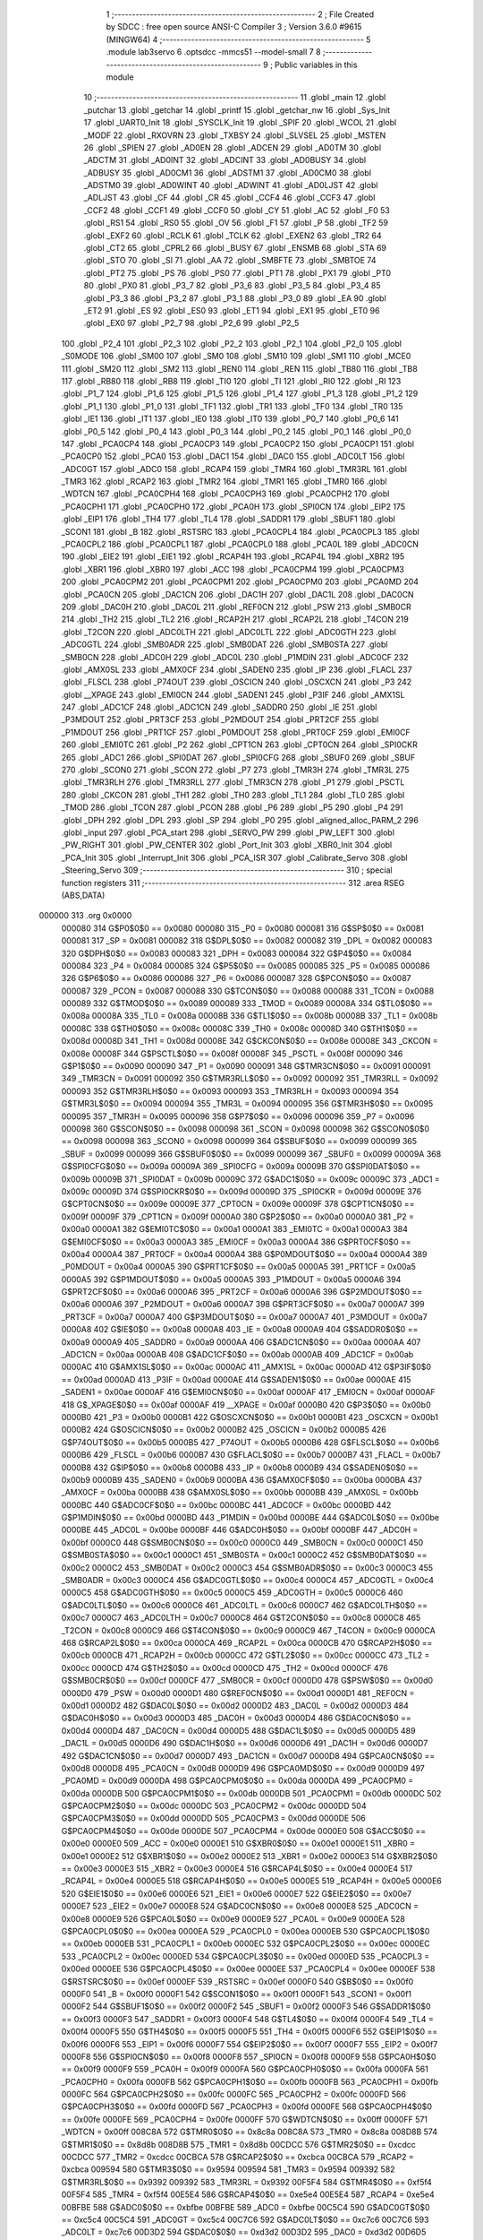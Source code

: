                                       1 ;--------------------------------------------------------
                                      2 ; File Created by SDCC : free open source ANSI-C Compiler
                                      3 ; Version 3.6.0 #9615 (MINGW64)
                                      4 ;--------------------------------------------------------
                                      5 	.module lab3servo
                                      6 	.optsdcc -mmcs51 --model-small
                                      7 	
                                      8 ;--------------------------------------------------------
                                      9 ; Public variables in this module
                                     10 ;--------------------------------------------------------
                                     11 	.globl _main
                                     12 	.globl _putchar
                                     13 	.globl _getchar
                                     14 	.globl _printf
                                     15 	.globl _getchar_nw
                                     16 	.globl _Sys_Init
                                     17 	.globl _UART0_Init
                                     18 	.globl _SYSCLK_Init
                                     19 	.globl _SPIF
                                     20 	.globl _WCOL
                                     21 	.globl _MODF
                                     22 	.globl _RXOVRN
                                     23 	.globl _TXBSY
                                     24 	.globl _SLVSEL
                                     25 	.globl _MSTEN
                                     26 	.globl _SPIEN
                                     27 	.globl _AD0EN
                                     28 	.globl _ADCEN
                                     29 	.globl _AD0TM
                                     30 	.globl _ADCTM
                                     31 	.globl _AD0INT
                                     32 	.globl _ADCINT
                                     33 	.globl _AD0BUSY
                                     34 	.globl _ADBUSY
                                     35 	.globl _AD0CM1
                                     36 	.globl _ADSTM1
                                     37 	.globl _AD0CM0
                                     38 	.globl _ADSTM0
                                     39 	.globl _AD0WINT
                                     40 	.globl _ADWINT
                                     41 	.globl _AD0LJST
                                     42 	.globl _ADLJST
                                     43 	.globl _CF
                                     44 	.globl _CR
                                     45 	.globl _CCF4
                                     46 	.globl _CCF3
                                     47 	.globl _CCF2
                                     48 	.globl _CCF1
                                     49 	.globl _CCF0
                                     50 	.globl _CY
                                     51 	.globl _AC
                                     52 	.globl _F0
                                     53 	.globl _RS1
                                     54 	.globl _RS0
                                     55 	.globl _OV
                                     56 	.globl _F1
                                     57 	.globl _P
                                     58 	.globl _TF2
                                     59 	.globl _EXF2
                                     60 	.globl _RCLK
                                     61 	.globl _TCLK
                                     62 	.globl _EXEN2
                                     63 	.globl _TR2
                                     64 	.globl _CT2
                                     65 	.globl _CPRL2
                                     66 	.globl _BUSY
                                     67 	.globl _ENSMB
                                     68 	.globl _STA
                                     69 	.globl _STO
                                     70 	.globl _SI
                                     71 	.globl _AA
                                     72 	.globl _SMBFTE
                                     73 	.globl _SMBTOE
                                     74 	.globl _PT2
                                     75 	.globl _PS
                                     76 	.globl _PS0
                                     77 	.globl _PT1
                                     78 	.globl _PX1
                                     79 	.globl _PT0
                                     80 	.globl _PX0
                                     81 	.globl _P3_7
                                     82 	.globl _P3_6
                                     83 	.globl _P3_5
                                     84 	.globl _P3_4
                                     85 	.globl _P3_3
                                     86 	.globl _P3_2
                                     87 	.globl _P3_1
                                     88 	.globl _P3_0
                                     89 	.globl _EA
                                     90 	.globl _ET2
                                     91 	.globl _ES
                                     92 	.globl _ES0
                                     93 	.globl _ET1
                                     94 	.globl _EX1
                                     95 	.globl _ET0
                                     96 	.globl _EX0
                                     97 	.globl _P2_7
                                     98 	.globl _P2_6
                                     99 	.globl _P2_5
                                    100 	.globl _P2_4
                                    101 	.globl _P2_3
                                    102 	.globl _P2_2
                                    103 	.globl _P2_1
                                    104 	.globl _P2_0
                                    105 	.globl _S0MODE
                                    106 	.globl _SM00
                                    107 	.globl _SM0
                                    108 	.globl _SM10
                                    109 	.globl _SM1
                                    110 	.globl _MCE0
                                    111 	.globl _SM20
                                    112 	.globl _SM2
                                    113 	.globl _REN0
                                    114 	.globl _REN
                                    115 	.globl _TB80
                                    116 	.globl _TB8
                                    117 	.globl _RB80
                                    118 	.globl _RB8
                                    119 	.globl _TI0
                                    120 	.globl _TI
                                    121 	.globl _RI0
                                    122 	.globl _RI
                                    123 	.globl _P1_7
                                    124 	.globl _P1_6
                                    125 	.globl _P1_5
                                    126 	.globl _P1_4
                                    127 	.globl _P1_3
                                    128 	.globl _P1_2
                                    129 	.globl _P1_1
                                    130 	.globl _P1_0
                                    131 	.globl _TF1
                                    132 	.globl _TR1
                                    133 	.globl _TF0
                                    134 	.globl _TR0
                                    135 	.globl _IE1
                                    136 	.globl _IT1
                                    137 	.globl _IE0
                                    138 	.globl _IT0
                                    139 	.globl _P0_7
                                    140 	.globl _P0_6
                                    141 	.globl _P0_5
                                    142 	.globl _P0_4
                                    143 	.globl _P0_3
                                    144 	.globl _P0_2
                                    145 	.globl _P0_1
                                    146 	.globl _P0_0
                                    147 	.globl _PCA0CP4
                                    148 	.globl _PCA0CP3
                                    149 	.globl _PCA0CP2
                                    150 	.globl _PCA0CP1
                                    151 	.globl _PCA0CP0
                                    152 	.globl _PCA0
                                    153 	.globl _DAC1
                                    154 	.globl _DAC0
                                    155 	.globl _ADC0LT
                                    156 	.globl _ADC0GT
                                    157 	.globl _ADC0
                                    158 	.globl _RCAP4
                                    159 	.globl _TMR4
                                    160 	.globl _TMR3RL
                                    161 	.globl _TMR3
                                    162 	.globl _RCAP2
                                    163 	.globl _TMR2
                                    164 	.globl _TMR1
                                    165 	.globl _TMR0
                                    166 	.globl _WDTCN
                                    167 	.globl _PCA0CPH4
                                    168 	.globl _PCA0CPH3
                                    169 	.globl _PCA0CPH2
                                    170 	.globl _PCA0CPH1
                                    171 	.globl _PCA0CPH0
                                    172 	.globl _PCA0H
                                    173 	.globl _SPI0CN
                                    174 	.globl _EIP2
                                    175 	.globl _EIP1
                                    176 	.globl _TH4
                                    177 	.globl _TL4
                                    178 	.globl _SADDR1
                                    179 	.globl _SBUF1
                                    180 	.globl _SCON1
                                    181 	.globl _B
                                    182 	.globl _RSTSRC
                                    183 	.globl _PCA0CPL4
                                    184 	.globl _PCA0CPL3
                                    185 	.globl _PCA0CPL2
                                    186 	.globl _PCA0CPL1
                                    187 	.globl _PCA0CPL0
                                    188 	.globl _PCA0L
                                    189 	.globl _ADC0CN
                                    190 	.globl _EIE2
                                    191 	.globl _EIE1
                                    192 	.globl _RCAP4H
                                    193 	.globl _RCAP4L
                                    194 	.globl _XBR2
                                    195 	.globl _XBR1
                                    196 	.globl _XBR0
                                    197 	.globl _ACC
                                    198 	.globl _PCA0CPM4
                                    199 	.globl _PCA0CPM3
                                    200 	.globl _PCA0CPM2
                                    201 	.globl _PCA0CPM1
                                    202 	.globl _PCA0CPM0
                                    203 	.globl _PCA0MD
                                    204 	.globl _PCA0CN
                                    205 	.globl _DAC1CN
                                    206 	.globl _DAC1H
                                    207 	.globl _DAC1L
                                    208 	.globl _DAC0CN
                                    209 	.globl _DAC0H
                                    210 	.globl _DAC0L
                                    211 	.globl _REF0CN
                                    212 	.globl _PSW
                                    213 	.globl _SMB0CR
                                    214 	.globl _TH2
                                    215 	.globl _TL2
                                    216 	.globl _RCAP2H
                                    217 	.globl _RCAP2L
                                    218 	.globl _T4CON
                                    219 	.globl _T2CON
                                    220 	.globl _ADC0LTH
                                    221 	.globl _ADC0LTL
                                    222 	.globl _ADC0GTH
                                    223 	.globl _ADC0GTL
                                    224 	.globl _SMB0ADR
                                    225 	.globl _SMB0DAT
                                    226 	.globl _SMB0STA
                                    227 	.globl _SMB0CN
                                    228 	.globl _ADC0H
                                    229 	.globl _ADC0L
                                    230 	.globl _P1MDIN
                                    231 	.globl _ADC0CF
                                    232 	.globl _AMX0SL
                                    233 	.globl _AMX0CF
                                    234 	.globl _SADEN0
                                    235 	.globl _IP
                                    236 	.globl _FLACL
                                    237 	.globl _FLSCL
                                    238 	.globl _P74OUT
                                    239 	.globl _OSCICN
                                    240 	.globl _OSCXCN
                                    241 	.globl _P3
                                    242 	.globl __XPAGE
                                    243 	.globl _EMI0CN
                                    244 	.globl _SADEN1
                                    245 	.globl _P3IF
                                    246 	.globl _AMX1SL
                                    247 	.globl _ADC1CF
                                    248 	.globl _ADC1CN
                                    249 	.globl _SADDR0
                                    250 	.globl _IE
                                    251 	.globl _P3MDOUT
                                    252 	.globl _PRT3CF
                                    253 	.globl _P2MDOUT
                                    254 	.globl _PRT2CF
                                    255 	.globl _P1MDOUT
                                    256 	.globl _PRT1CF
                                    257 	.globl _P0MDOUT
                                    258 	.globl _PRT0CF
                                    259 	.globl _EMI0CF
                                    260 	.globl _EMI0TC
                                    261 	.globl _P2
                                    262 	.globl _CPT1CN
                                    263 	.globl _CPT0CN
                                    264 	.globl _SPI0CKR
                                    265 	.globl _ADC1
                                    266 	.globl _SPI0DAT
                                    267 	.globl _SPI0CFG
                                    268 	.globl _SBUF0
                                    269 	.globl _SBUF
                                    270 	.globl _SCON0
                                    271 	.globl _SCON
                                    272 	.globl _P7
                                    273 	.globl _TMR3H
                                    274 	.globl _TMR3L
                                    275 	.globl _TMR3RLH
                                    276 	.globl _TMR3RLL
                                    277 	.globl _TMR3CN
                                    278 	.globl _P1
                                    279 	.globl _PSCTL
                                    280 	.globl _CKCON
                                    281 	.globl _TH1
                                    282 	.globl _TH0
                                    283 	.globl _TL1
                                    284 	.globl _TL0
                                    285 	.globl _TMOD
                                    286 	.globl _TCON
                                    287 	.globl _PCON
                                    288 	.globl _P6
                                    289 	.globl _P5
                                    290 	.globl _P4
                                    291 	.globl _DPH
                                    292 	.globl _DPL
                                    293 	.globl _SP
                                    294 	.globl _P0
                                    295 	.globl _aligned_alloc_PARM_2
                                    296 	.globl _input
                                    297 	.globl _PCA_start
                                    298 	.globl _SERVO_PW
                                    299 	.globl _PW_LEFT
                                    300 	.globl _PW_RIGHT
                                    301 	.globl _PW_CENTER
                                    302 	.globl _Port_Init
                                    303 	.globl _XBR0_Init
                                    304 	.globl _PCA_Init
                                    305 	.globl _Interrupt_Init
                                    306 	.globl _PCA_ISR
                                    307 	.globl _Calibrate_Servo
                                    308 	.globl _Steering_Servo
                                    309 ;--------------------------------------------------------
                                    310 ; special function registers
                                    311 ;--------------------------------------------------------
                                    312 	.area RSEG    (ABS,DATA)
      000000                        313 	.org 0x0000
                           000080   314 G$P0$0$0 == 0x0080
                           000080   315 _P0	=	0x0080
                           000081   316 G$SP$0$0 == 0x0081
                           000081   317 _SP	=	0x0081
                           000082   318 G$DPL$0$0 == 0x0082
                           000082   319 _DPL	=	0x0082
                           000083   320 G$DPH$0$0 == 0x0083
                           000083   321 _DPH	=	0x0083
                           000084   322 G$P4$0$0 == 0x0084
                           000084   323 _P4	=	0x0084
                           000085   324 G$P5$0$0 == 0x0085
                           000085   325 _P5	=	0x0085
                           000086   326 G$P6$0$0 == 0x0086
                           000086   327 _P6	=	0x0086
                           000087   328 G$PCON$0$0 == 0x0087
                           000087   329 _PCON	=	0x0087
                           000088   330 G$TCON$0$0 == 0x0088
                           000088   331 _TCON	=	0x0088
                           000089   332 G$TMOD$0$0 == 0x0089
                           000089   333 _TMOD	=	0x0089
                           00008A   334 G$TL0$0$0 == 0x008a
                           00008A   335 _TL0	=	0x008a
                           00008B   336 G$TL1$0$0 == 0x008b
                           00008B   337 _TL1	=	0x008b
                           00008C   338 G$TH0$0$0 == 0x008c
                           00008C   339 _TH0	=	0x008c
                           00008D   340 G$TH1$0$0 == 0x008d
                           00008D   341 _TH1	=	0x008d
                           00008E   342 G$CKCON$0$0 == 0x008e
                           00008E   343 _CKCON	=	0x008e
                           00008F   344 G$PSCTL$0$0 == 0x008f
                           00008F   345 _PSCTL	=	0x008f
                           000090   346 G$P1$0$0 == 0x0090
                           000090   347 _P1	=	0x0090
                           000091   348 G$TMR3CN$0$0 == 0x0091
                           000091   349 _TMR3CN	=	0x0091
                           000092   350 G$TMR3RLL$0$0 == 0x0092
                           000092   351 _TMR3RLL	=	0x0092
                           000093   352 G$TMR3RLH$0$0 == 0x0093
                           000093   353 _TMR3RLH	=	0x0093
                           000094   354 G$TMR3L$0$0 == 0x0094
                           000094   355 _TMR3L	=	0x0094
                           000095   356 G$TMR3H$0$0 == 0x0095
                           000095   357 _TMR3H	=	0x0095
                           000096   358 G$P7$0$0 == 0x0096
                           000096   359 _P7	=	0x0096
                           000098   360 G$SCON$0$0 == 0x0098
                           000098   361 _SCON	=	0x0098
                           000098   362 G$SCON0$0$0 == 0x0098
                           000098   363 _SCON0	=	0x0098
                           000099   364 G$SBUF$0$0 == 0x0099
                           000099   365 _SBUF	=	0x0099
                           000099   366 G$SBUF0$0$0 == 0x0099
                           000099   367 _SBUF0	=	0x0099
                           00009A   368 G$SPI0CFG$0$0 == 0x009a
                           00009A   369 _SPI0CFG	=	0x009a
                           00009B   370 G$SPI0DAT$0$0 == 0x009b
                           00009B   371 _SPI0DAT	=	0x009b
                           00009C   372 G$ADC1$0$0 == 0x009c
                           00009C   373 _ADC1	=	0x009c
                           00009D   374 G$SPI0CKR$0$0 == 0x009d
                           00009D   375 _SPI0CKR	=	0x009d
                           00009E   376 G$CPT0CN$0$0 == 0x009e
                           00009E   377 _CPT0CN	=	0x009e
                           00009F   378 G$CPT1CN$0$0 == 0x009f
                           00009F   379 _CPT1CN	=	0x009f
                           0000A0   380 G$P2$0$0 == 0x00a0
                           0000A0   381 _P2	=	0x00a0
                           0000A1   382 G$EMI0TC$0$0 == 0x00a1
                           0000A1   383 _EMI0TC	=	0x00a1
                           0000A3   384 G$EMI0CF$0$0 == 0x00a3
                           0000A3   385 _EMI0CF	=	0x00a3
                           0000A4   386 G$PRT0CF$0$0 == 0x00a4
                           0000A4   387 _PRT0CF	=	0x00a4
                           0000A4   388 G$P0MDOUT$0$0 == 0x00a4
                           0000A4   389 _P0MDOUT	=	0x00a4
                           0000A5   390 G$PRT1CF$0$0 == 0x00a5
                           0000A5   391 _PRT1CF	=	0x00a5
                           0000A5   392 G$P1MDOUT$0$0 == 0x00a5
                           0000A5   393 _P1MDOUT	=	0x00a5
                           0000A6   394 G$PRT2CF$0$0 == 0x00a6
                           0000A6   395 _PRT2CF	=	0x00a6
                           0000A6   396 G$P2MDOUT$0$0 == 0x00a6
                           0000A6   397 _P2MDOUT	=	0x00a6
                           0000A7   398 G$PRT3CF$0$0 == 0x00a7
                           0000A7   399 _PRT3CF	=	0x00a7
                           0000A7   400 G$P3MDOUT$0$0 == 0x00a7
                           0000A7   401 _P3MDOUT	=	0x00a7
                           0000A8   402 G$IE$0$0 == 0x00a8
                           0000A8   403 _IE	=	0x00a8
                           0000A9   404 G$SADDR0$0$0 == 0x00a9
                           0000A9   405 _SADDR0	=	0x00a9
                           0000AA   406 G$ADC1CN$0$0 == 0x00aa
                           0000AA   407 _ADC1CN	=	0x00aa
                           0000AB   408 G$ADC1CF$0$0 == 0x00ab
                           0000AB   409 _ADC1CF	=	0x00ab
                           0000AC   410 G$AMX1SL$0$0 == 0x00ac
                           0000AC   411 _AMX1SL	=	0x00ac
                           0000AD   412 G$P3IF$0$0 == 0x00ad
                           0000AD   413 _P3IF	=	0x00ad
                           0000AE   414 G$SADEN1$0$0 == 0x00ae
                           0000AE   415 _SADEN1	=	0x00ae
                           0000AF   416 G$EMI0CN$0$0 == 0x00af
                           0000AF   417 _EMI0CN	=	0x00af
                           0000AF   418 G$_XPAGE$0$0 == 0x00af
                           0000AF   419 __XPAGE	=	0x00af
                           0000B0   420 G$P3$0$0 == 0x00b0
                           0000B0   421 _P3	=	0x00b0
                           0000B1   422 G$OSCXCN$0$0 == 0x00b1
                           0000B1   423 _OSCXCN	=	0x00b1
                           0000B2   424 G$OSCICN$0$0 == 0x00b2
                           0000B2   425 _OSCICN	=	0x00b2
                           0000B5   426 G$P74OUT$0$0 == 0x00b5
                           0000B5   427 _P74OUT	=	0x00b5
                           0000B6   428 G$FLSCL$0$0 == 0x00b6
                           0000B6   429 _FLSCL	=	0x00b6
                           0000B7   430 G$FLACL$0$0 == 0x00b7
                           0000B7   431 _FLACL	=	0x00b7
                           0000B8   432 G$IP$0$0 == 0x00b8
                           0000B8   433 _IP	=	0x00b8
                           0000B9   434 G$SADEN0$0$0 == 0x00b9
                           0000B9   435 _SADEN0	=	0x00b9
                           0000BA   436 G$AMX0CF$0$0 == 0x00ba
                           0000BA   437 _AMX0CF	=	0x00ba
                           0000BB   438 G$AMX0SL$0$0 == 0x00bb
                           0000BB   439 _AMX0SL	=	0x00bb
                           0000BC   440 G$ADC0CF$0$0 == 0x00bc
                           0000BC   441 _ADC0CF	=	0x00bc
                           0000BD   442 G$P1MDIN$0$0 == 0x00bd
                           0000BD   443 _P1MDIN	=	0x00bd
                           0000BE   444 G$ADC0L$0$0 == 0x00be
                           0000BE   445 _ADC0L	=	0x00be
                           0000BF   446 G$ADC0H$0$0 == 0x00bf
                           0000BF   447 _ADC0H	=	0x00bf
                           0000C0   448 G$SMB0CN$0$0 == 0x00c0
                           0000C0   449 _SMB0CN	=	0x00c0
                           0000C1   450 G$SMB0STA$0$0 == 0x00c1
                           0000C1   451 _SMB0STA	=	0x00c1
                           0000C2   452 G$SMB0DAT$0$0 == 0x00c2
                           0000C2   453 _SMB0DAT	=	0x00c2
                           0000C3   454 G$SMB0ADR$0$0 == 0x00c3
                           0000C3   455 _SMB0ADR	=	0x00c3
                           0000C4   456 G$ADC0GTL$0$0 == 0x00c4
                           0000C4   457 _ADC0GTL	=	0x00c4
                           0000C5   458 G$ADC0GTH$0$0 == 0x00c5
                           0000C5   459 _ADC0GTH	=	0x00c5
                           0000C6   460 G$ADC0LTL$0$0 == 0x00c6
                           0000C6   461 _ADC0LTL	=	0x00c6
                           0000C7   462 G$ADC0LTH$0$0 == 0x00c7
                           0000C7   463 _ADC0LTH	=	0x00c7
                           0000C8   464 G$T2CON$0$0 == 0x00c8
                           0000C8   465 _T2CON	=	0x00c8
                           0000C9   466 G$T4CON$0$0 == 0x00c9
                           0000C9   467 _T4CON	=	0x00c9
                           0000CA   468 G$RCAP2L$0$0 == 0x00ca
                           0000CA   469 _RCAP2L	=	0x00ca
                           0000CB   470 G$RCAP2H$0$0 == 0x00cb
                           0000CB   471 _RCAP2H	=	0x00cb
                           0000CC   472 G$TL2$0$0 == 0x00cc
                           0000CC   473 _TL2	=	0x00cc
                           0000CD   474 G$TH2$0$0 == 0x00cd
                           0000CD   475 _TH2	=	0x00cd
                           0000CF   476 G$SMB0CR$0$0 == 0x00cf
                           0000CF   477 _SMB0CR	=	0x00cf
                           0000D0   478 G$PSW$0$0 == 0x00d0
                           0000D0   479 _PSW	=	0x00d0
                           0000D1   480 G$REF0CN$0$0 == 0x00d1
                           0000D1   481 _REF0CN	=	0x00d1
                           0000D2   482 G$DAC0L$0$0 == 0x00d2
                           0000D2   483 _DAC0L	=	0x00d2
                           0000D3   484 G$DAC0H$0$0 == 0x00d3
                           0000D3   485 _DAC0H	=	0x00d3
                           0000D4   486 G$DAC0CN$0$0 == 0x00d4
                           0000D4   487 _DAC0CN	=	0x00d4
                           0000D5   488 G$DAC1L$0$0 == 0x00d5
                           0000D5   489 _DAC1L	=	0x00d5
                           0000D6   490 G$DAC1H$0$0 == 0x00d6
                           0000D6   491 _DAC1H	=	0x00d6
                           0000D7   492 G$DAC1CN$0$0 == 0x00d7
                           0000D7   493 _DAC1CN	=	0x00d7
                           0000D8   494 G$PCA0CN$0$0 == 0x00d8
                           0000D8   495 _PCA0CN	=	0x00d8
                           0000D9   496 G$PCA0MD$0$0 == 0x00d9
                           0000D9   497 _PCA0MD	=	0x00d9
                           0000DA   498 G$PCA0CPM0$0$0 == 0x00da
                           0000DA   499 _PCA0CPM0	=	0x00da
                           0000DB   500 G$PCA0CPM1$0$0 == 0x00db
                           0000DB   501 _PCA0CPM1	=	0x00db
                           0000DC   502 G$PCA0CPM2$0$0 == 0x00dc
                           0000DC   503 _PCA0CPM2	=	0x00dc
                           0000DD   504 G$PCA0CPM3$0$0 == 0x00dd
                           0000DD   505 _PCA0CPM3	=	0x00dd
                           0000DE   506 G$PCA0CPM4$0$0 == 0x00de
                           0000DE   507 _PCA0CPM4	=	0x00de
                           0000E0   508 G$ACC$0$0 == 0x00e0
                           0000E0   509 _ACC	=	0x00e0
                           0000E1   510 G$XBR0$0$0 == 0x00e1
                           0000E1   511 _XBR0	=	0x00e1
                           0000E2   512 G$XBR1$0$0 == 0x00e2
                           0000E2   513 _XBR1	=	0x00e2
                           0000E3   514 G$XBR2$0$0 == 0x00e3
                           0000E3   515 _XBR2	=	0x00e3
                           0000E4   516 G$RCAP4L$0$0 == 0x00e4
                           0000E4   517 _RCAP4L	=	0x00e4
                           0000E5   518 G$RCAP4H$0$0 == 0x00e5
                           0000E5   519 _RCAP4H	=	0x00e5
                           0000E6   520 G$EIE1$0$0 == 0x00e6
                           0000E6   521 _EIE1	=	0x00e6
                           0000E7   522 G$EIE2$0$0 == 0x00e7
                           0000E7   523 _EIE2	=	0x00e7
                           0000E8   524 G$ADC0CN$0$0 == 0x00e8
                           0000E8   525 _ADC0CN	=	0x00e8
                           0000E9   526 G$PCA0L$0$0 == 0x00e9
                           0000E9   527 _PCA0L	=	0x00e9
                           0000EA   528 G$PCA0CPL0$0$0 == 0x00ea
                           0000EA   529 _PCA0CPL0	=	0x00ea
                           0000EB   530 G$PCA0CPL1$0$0 == 0x00eb
                           0000EB   531 _PCA0CPL1	=	0x00eb
                           0000EC   532 G$PCA0CPL2$0$0 == 0x00ec
                           0000EC   533 _PCA0CPL2	=	0x00ec
                           0000ED   534 G$PCA0CPL3$0$0 == 0x00ed
                           0000ED   535 _PCA0CPL3	=	0x00ed
                           0000EE   536 G$PCA0CPL4$0$0 == 0x00ee
                           0000EE   537 _PCA0CPL4	=	0x00ee
                           0000EF   538 G$RSTSRC$0$0 == 0x00ef
                           0000EF   539 _RSTSRC	=	0x00ef
                           0000F0   540 G$B$0$0 == 0x00f0
                           0000F0   541 _B	=	0x00f0
                           0000F1   542 G$SCON1$0$0 == 0x00f1
                           0000F1   543 _SCON1	=	0x00f1
                           0000F2   544 G$SBUF1$0$0 == 0x00f2
                           0000F2   545 _SBUF1	=	0x00f2
                           0000F3   546 G$SADDR1$0$0 == 0x00f3
                           0000F3   547 _SADDR1	=	0x00f3
                           0000F4   548 G$TL4$0$0 == 0x00f4
                           0000F4   549 _TL4	=	0x00f4
                           0000F5   550 G$TH4$0$0 == 0x00f5
                           0000F5   551 _TH4	=	0x00f5
                           0000F6   552 G$EIP1$0$0 == 0x00f6
                           0000F6   553 _EIP1	=	0x00f6
                           0000F7   554 G$EIP2$0$0 == 0x00f7
                           0000F7   555 _EIP2	=	0x00f7
                           0000F8   556 G$SPI0CN$0$0 == 0x00f8
                           0000F8   557 _SPI0CN	=	0x00f8
                           0000F9   558 G$PCA0H$0$0 == 0x00f9
                           0000F9   559 _PCA0H	=	0x00f9
                           0000FA   560 G$PCA0CPH0$0$0 == 0x00fa
                           0000FA   561 _PCA0CPH0	=	0x00fa
                           0000FB   562 G$PCA0CPH1$0$0 == 0x00fb
                           0000FB   563 _PCA0CPH1	=	0x00fb
                           0000FC   564 G$PCA0CPH2$0$0 == 0x00fc
                           0000FC   565 _PCA0CPH2	=	0x00fc
                           0000FD   566 G$PCA0CPH3$0$0 == 0x00fd
                           0000FD   567 _PCA0CPH3	=	0x00fd
                           0000FE   568 G$PCA0CPH4$0$0 == 0x00fe
                           0000FE   569 _PCA0CPH4	=	0x00fe
                           0000FF   570 G$WDTCN$0$0 == 0x00ff
                           0000FF   571 _WDTCN	=	0x00ff
                           008C8A   572 G$TMR0$0$0 == 0x8c8a
                           008C8A   573 _TMR0	=	0x8c8a
                           008D8B   574 G$TMR1$0$0 == 0x8d8b
                           008D8B   575 _TMR1	=	0x8d8b
                           00CDCC   576 G$TMR2$0$0 == 0xcdcc
                           00CDCC   577 _TMR2	=	0xcdcc
                           00CBCA   578 G$RCAP2$0$0 == 0xcbca
                           00CBCA   579 _RCAP2	=	0xcbca
                           009594   580 G$TMR3$0$0 == 0x9594
                           009594   581 _TMR3	=	0x9594
                           009392   582 G$TMR3RL$0$0 == 0x9392
                           009392   583 _TMR3RL	=	0x9392
                           00F5F4   584 G$TMR4$0$0 == 0xf5f4
                           00F5F4   585 _TMR4	=	0xf5f4
                           00E5E4   586 G$RCAP4$0$0 == 0xe5e4
                           00E5E4   587 _RCAP4	=	0xe5e4
                           00BFBE   588 G$ADC0$0$0 == 0xbfbe
                           00BFBE   589 _ADC0	=	0xbfbe
                           00C5C4   590 G$ADC0GT$0$0 == 0xc5c4
                           00C5C4   591 _ADC0GT	=	0xc5c4
                           00C7C6   592 G$ADC0LT$0$0 == 0xc7c6
                           00C7C6   593 _ADC0LT	=	0xc7c6
                           00D3D2   594 G$DAC0$0$0 == 0xd3d2
                           00D3D2   595 _DAC0	=	0xd3d2
                           00D6D5   596 G$DAC1$0$0 == 0xd6d5
                           00D6D5   597 _DAC1	=	0xd6d5
                           00F9E9   598 G$PCA0$0$0 == 0xf9e9
                           00F9E9   599 _PCA0	=	0xf9e9
                           00FAEA   600 G$PCA0CP0$0$0 == 0xfaea
                           00FAEA   601 _PCA0CP0	=	0xfaea
                           00FBEB   602 G$PCA0CP1$0$0 == 0xfbeb
                           00FBEB   603 _PCA0CP1	=	0xfbeb
                           00FCEC   604 G$PCA0CP2$0$0 == 0xfcec
                           00FCEC   605 _PCA0CP2	=	0xfcec
                           00FDED   606 G$PCA0CP3$0$0 == 0xfded
                           00FDED   607 _PCA0CP3	=	0xfded
                           00FEEE   608 G$PCA0CP4$0$0 == 0xfeee
                           00FEEE   609 _PCA0CP4	=	0xfeee
                                    610 ;--------------------------------------------------------
                                    611 ; special function bits
                                    612 ;--------------------------------------------------------
                                    613 	.area RSEG    (ABS,DATA)
      000000                        614 	.org 0x0000
                           000080   615 G$P0_0$0$0 == 0x0080
                           000080   616 _P0_0	=	0x0080
                           000081   617 G$P0_1$0$0 == 0x0081
                           000081   618 _P0_1	=	0x0081
                           000082   619 G$P0_2$0$0 == 0x0082
                           000082   620 _P0_2	=	0x0082
                           000083   621 G$P0_3$0$0 == 0x0083
                           000083   622 _P0_3	=	0x0083
                           000084   623 G$P0_4$0$0 == 0x0084
                           000084   624 _P0_4	=	0x0084
                           000085   625 G$P0_5$0$0 == 0x0085
                           000085   626 _P0_5	=	0x0085
                           000086   627 G$P0_6$0$0 == 0x0086
                           000086   628 _P0_6	=	0x0086
                           000087   629 G$P0_7$0$0 == 0x0087
                           000087   630 _P0_7	=	0x0087
                           000088   631 G$IT0$0$0 == 0x0088
                           000088   632 _IT0	=	0x0088
                           000089   633 G$IE0$0$0 == 0x0089
                           000089   634 _IE0	=	0x0089
                           00008A   635 G$IT1$0$0 == 0x008a
                           00008A   636 _IT1	=	0x008a
                           00008B   637 G$IE1$0$0 == 0x008b
                           00008B   638 _IE1	=	0x008b
                           00008C   639 G$TR0$0$0 == 0x008c
                           00008C   640 _TR0	=	0x008c
                           00008D   641 G$TF0$0$0 == 0x008d
                           00008D   642 _TF0	=	0x008d
                           00008E   643 G$TR1$0$0 == 0x008e
                           00008E   644 _TR1	=	0x008e
                           00008F   645 G$TF1$0$0 == 0x008f
                           00008F   646 _TF1	=	0x008f
                           000090   647 G$P1_0$0$0 == 0x0090
                           000090   648 _P1_0	=	0x0090
                           000091   649 G$P1_1$0$0 == 0x0091
                           000091   650 _P1_1	=	0x0091
                           000092   651 G$P1_2$0$0 == 0x0092
                           000092   652 _P1_2	=	0x0092
                           000093   653 G$P1_3$0$0 == 0x0093
                           000093   654 _P1_3	=	0x0093
                           000094   655 G$P1_4$0$0 == 0x0094
                           000094   656 _P1_4	=	0x0094
                           000095   657 G$P1_5$0$0 == 0x0095
                           000095   658 _P1_5	=	0x0095
                           000096   659 G$P1_6$0$0 == 0x0096
                           000096   660 _P1_6	=	0x0096
                           000097   661 G$P1_7$0$0 == 0x0097
                           000097   662 _P1_7	=	0x0097
                           000098   663 G$RI$0$0 == 0x0098
                           000098   664 _RI	=	0x0098
                           000098   665 G$RI0$0$0 == 0x0098
                           000098   666 _RI0	=	0x0098
                           000099   667 G$TI$0$0 == 0x0099
                           000099   668 _TI	=	0x0099
                           000099   669 G$TI0$0$0 == 0x0099
                           000099   670 _TI0	=	0x0099
                           00009A   671 G$RB8$0$0 == 0x009a
                           00009A   672 _RB8	=	0x009a
                           00009A   673 G$RB80$0$0 == 0x009a
                           00009A   674 _RB80	=	0x009a
                           00009B   675 G$TB8$0$0 == 0x009b
                           00009B   676 _TB8	=	0x009b
                           00009B   677 G$TB80$0$0 == 0x009b
                           00009B   678 _TB80	=	0x009b
                           00009C   679 G$REN$0$0 == 0x009c
                           00009C   680 _REN	=	0x009c
                           00009C   681 G$REN0$0$0 == 0x009c
                           00009C   682 _REN0	=	0x009c
                           00009D   683 G$SM2$0$0 == 0x009d
                           00009D   684 _SM2	=	0x009d
                           00009D   685 G$SM20$0$0 == 0x009d
                           00009D   686 _SM20	=	0x009d
                           00009D   687 G$MCE0$0$0 == 0x009d
                           00009D   688 _MCE0	=	0x009d
                           00009E   689 G$SM1$0$0 == 0x009e
                           00009E   690 _SM1	=	0x009e
                           00009E   691 G$SM10$0$0 == 0x009e
                           00009E   692 _SM10	=	0x009e
                           00009F   693 G$SM0$0$0 == 0x009f
                           00009F   694 _SM0	=	0x009f
                           00009F   695 G$SM00$0$0 == 0x009f
                           00009F   696 _SM00	=	0x009f
                           00009F   697 G$S0MODE$0$0 == 0x009f
                           00009F   698 _S0MODE	=	0x009f
                           0000A0   699 G$P2_0$0$0 == 0x00a0
                           0000A0   700 _P2_0	=	0x00a0
                           0000A1   701 G$P2_1$0$0 == 0x00a1
                           0000A1   702 _P2_1	=	0x00a1
                           0000A2   703 G$P2_2$0$0 == 0x00a2
                           0000A2   704 _P2_2	=	0x00a2
                           0000A3   705 G$P2_3$0$0 == 0x00a3
                           0000A3   706 _P2_3	=	0x00a3
                           0000A4   707 G$P2_4$0$0 == 0x00a4
                           0000A4   708 _P2_4	=	0x00a4
                           0000A5   709 G$P2_5$0$0 == 0x00a5
                           0000A5   710 _P2_5	=	0x00a5
                           0000A6   711 G$P2_6$0$0 == 0x00a6
                           0000A6   712 _P2_6	=	0x00a6
                           0000A7   713 G$P2_7$0$0 == 0x00a7
                           0000A7   714 _P2_7	=	0x00a7
                           0000A8   715 G$EX0$0$0 == 0x00a8
                           0000A8   716 _EX0	=	0x00a8
                           0000A9   717 G$ET0$0$0 == 0x00a9
                           0000A9   718 _ET0	=	0x00a9
                           0000AA   719 G$EX1$0$0 == 0x00aa
                           0000AA   720 _EX1	=	0x00aa
                           0000AB   721 G$ET1$0$0 == 0x00ab
                           0000AB   722 _ET1	=	0x00ab
                           0000AC   723 G$ES0$0$0 == 0x00ac
                           0000AC   724 _ES0	=	0x00ac
                           0000AC   725 G$ES$0$0 == 0x00ac
                           0000AC   726 _ES	=	0x00ac
                           0000AD   727 G$ET2$0$0 == 0x00ad
                           0000AD   728 _ET2	=	0x00ad
                           0000AF   729 G$EA$0$0 == 0x00af
                           0000AF   730 _EA	=	0x00af
                           0000B0   731 G$P3_0$0$0 == 0x00b0
                           0000B0   732 _P3_0	=	0x00b0
                           0000B1   733 G$P3_1$0$0 == 0x00b1
                           0000B1   734 _P3_1	=	0x00b1
                           0000B2   735 G$P3_2$0$0 == 0x00b2
                           0000B2   736 _P3_2	=	0x00b2
                           0000B3   737 G$P3_3$0$0 == 0x00b3
                           0000B3   738 _P3_3	=	0x00b3
                           0000B4   739 G$P3_4$0$0 == 0x00b4
                           0000B4   740 _P3_4	=	0x00b4
                           0000B5   741 G$P3_5$0$0 == 0x00b5
                           0000B5   742 _P3_5	=	0x00b5
                           0000B6   743 G$P3_6$0$0 == 0x00b6
                           0000B6   744 _P3_6	=	0x00b6
                           0000B7   745 G$P3_7$0$0 == 0x00b7
                           0000B7   746 _P3_7	=	0x00b7
                           0000B8   747 G$PX0$0$0 == 0x00b8
                           0000B8   748 _PX0	=	0x00b8
                           0000B9   749 G$PT0$0$0 == 0x00b9
                           0000B9   750 _PT0	=	0x00b9
                           0000BA   751 G$PX1$0$0 == 0x00ba
                           0000BA   752 _PX1	=	0x00ba
                           0000BB   753 G$PT1$0$0 == 0x00bb
                           0000BB   754 _PT1	=	0x00bb
                           0000BC   755 G$PS0$0$0 == 0x00bc
                           0000BC   756 _PS0	=	0x00bc
                           0000BC   757 G$PS$0$0 == 0x00bc
                           0000BC   758 _PS	=	0x00bc
                           0000BD   759 G$PT2$0$0 == 0x00bd
                           0000BD   760 _PT2	=	0x00bd
                           0000C0   761 G$SMBTOE$0$0 == 0x00c0
                           0000C0   762 _SMBTOE	=	0x00c0
                           0000C1   763 G$SMBFTE$0$0 == 0x00c1
                           0000C1   764 _SMBFTE	=	0x00c1
                           0000C2   765 G$AA$0$0 == 0x00c2
                           0000C2   766 _AA	=	0x00c2
                           0000C3   767 G$SI$0$0 == 0x00c3
                           0000C3   768 _SI	=	0x00c3
                           0000C4   769 G$STO$0$0 == 0x00c4
                           0000C4   770 _STO	=	0x00c4
                           0000C5   771 G$STA$0$0 == 0x00c5
                           0000C5   772 _STA	=	0x00c5
                           0000C6   773 G$ENSMB$0$0 == 0x00c6
                           0000C6   774 _ENSMB	=	0x00c6
                           0000C7   775 G$BUSY$0$0 == 0x00c7
                           0000C7   776 _BUSY	=	0x00c7
                           0000C8   777 G$CPRL2$0$0 == 0x00c8
                           0000C8   778 _CPRL2	=	0x00c8
                           0000C9   779 G$CT2$0$0 == 0x00c9
                           0000C9   780 _CT2	=	0x00c9
                           0000CA   781 G$TR2$0$0 == 0x00ca
                           0000CA   782 _TR2	=	0x00ca
                           0000CB   783 G$EXEN2$0$0 == 0x00cb
                           0000CB   784 _EXEN2	=	0x00cb
                           0000CC   785 G$TCLK$0$0 == 0x00cc
                           0000CC   786 _TCLK	=	0x00cc
                           0000CD   787 G$RCLK$0$0 == 0x00cd
                           0000CD   788 _RCLK	=	0x00cd
                           0000CE   789 G$EXF2$0$0 == 0x00ce
                           0000CE   790 _EXF2	=	0x00ce
                           0000CF   791 G$TF2$0$0 == 0x00cf
                           0000CF   792 _TF2	=	0x00cf
                           0000D0   793 G$P$0$0 == 0x00d0
                           0000D0   794 _P	=	0x00d0
                           0000D1   795 G$F1$0$0 == 0x00d1
                           0000D1   796 _F1	=	0x00d1
                           0000D2   797 G$OV$0$0 == 0x00d2
                           0000D2   798 _OV	=	0x00d2
                           0000D3   799 G$RS0$0$0 == 0x00d3
                           0000D3   800 _RS0	=	0x00d3
                           0000D4   801 G$RS1$0$0 == 0x00d4
                           0000D4   802 _RS1	=	0x00d4
                           0000D5   803 G$F0$0$0 == 0x00d5
                           0000D5   804 _F0	=	0x00d5
                           0000D6   805 G$AC$0$0 == 0x00d6
                           0000D6   806 _AC	=	0x00d6
                           0000D7   807 G$CY$0$0 == 0x00d7
                           0000D7   808 _CY	=	0x00d7
                           0000D8   809 G$CCF0$0$0 == 0x00d8
                           0000D8   810 _CCF0	=	0x00d8
                           0000D9   811 G$CCF1$0$0 == 0x00d9
                           0000D9   812 _CCF1	=	0x00d9
                           0000DA   813 G$CCF2$0$0 == 0x00da
                           0000DA   814 _CCF2	=	0x00da
                           0000DB   815 G$CCF3$0$0 == 0x00db
                           0000DB   816 _CCF3	=	0x00db
                           0000DC   817 G$CCF4$0$0 == 0x00dc
                           0000DC   818 _CCF4	=	0x00dc
                           0000DE   819 G$CR$0$0 == 0x00de
                           0000DE   820 _CR	=	0x00de
                           0000DF   821 G$CF$0$0 == 0x00df
                           0000DF   822 _CF	=	0x00df
                           0000E8   823 G$ADLJST$0$0 == 0x00e8
                           0000E8   824 _ADLJST	=	0x00e8
                           0000E8   825 G$AD0LJST$0$0 == 0x00e8
                           0000E8   826 _AD0LJST	=	0x00e8
                           0000E9   827 G$ADWINT$0$0 == 0x00e9
                           0000E9   828 _ADWINT	=	0x00e9
                           0000E9   829 G$AD0WINT$0$0 == 0x00e9
                           0000E9   830 _AD0WINT	=	0x00e9
                           0000EA   831 G$ADSTM0$0$0 == 0x00ea
                           0000EA   832 _ADSTM0	=	0x00ea
                           0000EA   833 G$AD0CM0$0$0 == 0x00ea
                           0000EA   834 _AD0CM0	=	0x00ea
                           0000EB   835 G$ADSTM1$0$0 == 0x00eb
                           0000EB   836 _ADSTM1	=	0x00eb
                           0000EB   837 G$AD0CM1$0$0 == 0x00eb
                           0000EB   838 _AD0CM1	=	0x00eb
                           0000EC   839 G$ADBUSY$0$0 == 0x00ec
                           0000EC   840 _ADBUSY	=	0x00ec
                           0000EC   841 G$AD0BUSY$0$0 == 0x00ec
                           0000EC   842 _AD0BUSY	=	0x00ec
                           0000ED   843 G$ADCINT$0$0 == 0x00ed
                           0000ED   844 _ADCINT	=	0x00ed
                           0000ED   845 G$AD0INT$0$0 == 0x00ed
                           0000ED   846 _AD0INT	=	0x00ed
                           0000EE   847 G$ADCTM$0$0 == 0x00ee
                           0000EE   848 _ADCTM	=	0x00ee
                           0000EE   849 G$AD0TM$0$0 == 0x00ee
                           0000EE   850 _AD0TM	=	0x00ee
                           0000EF   851 G$ADCEN$0$0 == 0x00ef
                           0000EF   852 _ADCEN	=	0x00ef
                           0000EF   853 G$AD0EN$0$0 == 0x00ef
                           0000EF   854 _AD0EN	=	0x00ef
                           0000F8   855 G$SPIEN$0$0 == 0x00f8
                           0000F8   856 _SPIEN	=	0x00f8
                           0000F9   857 G$MSTEN$0$0 == 0x00f9
                           0000F9   858 _MSTEN	=	0x00f9
                           0000FA   859 G$SLVSEL$0$0 == 0x00fa
                           0000FA   860 _SLVSEL	=	0x00fa
                           0000FB   861 G$TXBSY$0$0 == 0x00fb
                           0000FB   862 _TXBSY	=	0x00fb
                           0000FC   863 G$RXOVRN$0$0 == 0x00fc
                           0000FC   864 _RXOVRN	=	0x00fc
                           0000FD   865 G$MODF$0$0 == 0x00fd
                           0000FD   866 _MODF	=	0x00fd
                           0000FE   867 G$WCOL$0$0 == 0x00fe
                           0000FE   868 _WCOL	=	0x00fe
                           0000FF   869 G$SPIF$0$0 == 0x00ff
                           0000FF   870 _SPIF	=	0x00ff
                                    871 ;--------------------------------------------------------
                                    872 ; overlayable register banks
                                    873 ;--------------------------------------------------------
                                    874 	.area REG_BANK_0	(REL,OVR,DATA)
      000000                        875 	.ds 8
                                    876 ;--------------------------------------------------------
                                    877 ; internal ram data
                                    878 ;--------------------------------------------------------
                                    879 	.area DSEG    (DATA)
                           000000   880 G$PW_CENTER$0$0==.
      000008                        881 _PW_CENTER::
      000008                        882 	.ds 2
                           000002   883 G$PW_RIGHT$0$0==.
      00000A                        884 _PW_RIGHT::
      00000A                        885 	.ds 2
                           000004   886 G$PW_LEFT$0$0==.
      00000C                        887 _PW_LEFT::
      00000C                        888 	.ds 2
                           000006   889 G$SERVO_PW$0$0==.
      00000E                        890 _SERVO_PW::
      00000E                        891 	.ds 2
                           000008   892 G$PCA_start$0$0==.
      000010                        893 _PCA_start::
      000010                        894 	.ds 2
                           00000A   895 G$input$0$0==.
      000012                        896 _input::
      000012                        897 	.ds 1
                           00000B   898 Llab3servo.aligned_alloc$size$1$39==.
      000013                        899 _aligned_alloc_PARM_2:
      000013                        900 	.ds 2
                                    901 ;--------------------------------------------------------
                                    902 ; overlayable items in internal ram 
                                    903 ;--------------------------------------------------------
                                    904 	.area	OSEG    (OVR,DATA)
                                    905 	.area	OSEG    (OVR,DATA)
                                    906 ;--------------------------------------------------------
                                    907 ; Stack segment in internal ram 
                                    908 ;--------------------------------------------------------
                                    909 	.area	SSEG
      000042                        910 __start__stack:
      000042                        911 	.ds	1
                                    912 
                                    913 ;--------------------------------------------------------
                                    914 ; indirectly addressable internal ram data
                                    915 ;--------------------------------------------------------
                                    916 	.area ISEG    (DATA)
                                    917 ;--------------------------------------------------------
                                    918 ; absolute internal ram data
                                    919 ;--------------------------------------------------------
                                    920 	.area IABS    (ABS,DATA)
                                    921 	.area IABS    (ABS,DATA)
                                    922 ;--------------------------------------------------------
                                    923 ; bit data
                                    924 ;--------------------------------------------------------
                                    925 	.area BSEG    (BIT)
                                    926 ;--------------------------------------------------------
                                    927 ; paged external ram data
                                    928 ;--------------------------------------------------------
                                    929 	.area PSEG    (PAG,XDATA)
                                    930 ;--------------------------------------------------------
                                    931 ; external ram data
                                    932 ;--------------------------------------------------------
                                    933 	.area XSEG    (XDATA)
                                    934 ;--------------------------------------------------------
                                    935 ; absolute external ram data
                                    936 ;--------------------------------------------------------
                                    937 	.area XABS    (ABS,XDATA)
                                    938 ;--------------------------------------------------------
                                    939 ; external initialized ram data
                                    940 ;--------------------------------------------------------
                                    941 	.area XISEG   (XDATA)
                                    942 	.area HOME    (CODE)
                                    943 	.area GSINIT0 (CODE)
                                    944 	.area GSINIT1 (CODE)
                                    945 	.area GSINIT2 (CODE)
                                    946 	.area GSINIT3 (CODE)
                                    947 	.area GSINIT4 (CODE)
                                    948 	.area GSINIT5 (CODE)
                                    949 	.area GSINIT  (CODE)
                                    950 	.area GSFINAL (CODE)
                                    951 	.area CSEG    (CODE)
                                    952 ;--------------------------------------------------------
                                    953 ; interrupt vector 
                                    954 ;--------------------------------------------------------
                                    955 	.area HOME    (CODE)
      000000                        956 __interrupt_vect:
      000000 02 00 51         [24]  957 	ljmp	__sdcc_gsinit_startup
      000003 32               [24]  958 	reti
      000004                        959 	.ds	7
      00000B 32               [24]  960 	reti
      00000C                        961 	.ds	7
      000013 32               [24]  962 	reti
      000014                        963 	.ds	7
      00001B 32               [24]  964 	reti
      00001C                        965 	.ds	7
      000023 32               [24]  966 	reti
      000024                        967 	.ds	7
      00002B 32               [24]  968 	reti
      00002C                        969 	.ds	7
      000033 32               [24]  970 	reti
      000034                        971 	.ds	7
      00003B 32               [24]  972 	reti
      00003C                        973 	.ds	7
      000043 32               [24]  974 	reti
      000044                        975 	.ds	7
      00004B 02 01 93         [24]  976 	ljmp	_PCA_ISR
                                    977 ;--------------------------------------------------------
                                    978 ; global & static initialisations
                                    979 ;--------------------------------------------------------
                                    980 	.area HOME    (CODE)
                                    981 	.area GSINIT  (CODE)
                                    982 	.area GSFINAL (CODE)
                                    983 	.area GSINIT  (CODE)
                                    984 	.globl __sdcc_gsinit_startup
                                    985 	.globl __sdcc_program_startup
                                    986 	.globl __start__stack
                                    987 	.globl __mcs51_genXINIT
                                    988 	.globl __mcs51_genXRAMCLEAR
                                    989 	.globl __mcs51_genRAMCLEAR
                           000000   990 	C$lab3servo.c$17$1$70 ==.
                                    991 ;	C:\SiLabs\LITEC\Lab3\lab3servo.c:17: unsigned int PW_CENTER = 2764;
      0000AA 75 08 CC         [24]  992 	mov	_PW_CENTER,#0xcc
      0000AD 75 09 0A         [24]  993 	mov	(_PW_CENTER + 1),#0x0a
                           000006   994 	C$lab3servo.c$18$1$70 ==.
                                    995 ;	C:\SiLabs\LITEC\Lab3\lab3servo.c:18: unsigned int PW_RIGHT = 3870;
      0000B0 75 0A 1E         [24]  996 	mov	_PW_RIGHT,#0x1e
      0000B3 75 0B 0F         [24]  997 	mov	(_PW_RIGHT + 1),#0x0f
                           00000C   998 	C$lab3servo.c$19$1$70 ==.
                                    999 ;	C:\SiLabs\LITEC\Lab3\lab3servo.c:19: unsigned int PW_LEFT = 1659;
      0000B6 75 0C 7B         [24] 1000 	mov	_PW_LEFT,#0x7b
      0000B9 75 0D 06         [24] 1001 	mov	(_PW_LEFT + 1),#0x06
                           000012  1002 	C$lab3servo.c$20$1$70 ==.
                                   1003 ;	C:\SiLabs\LITEC\Lab3\lab3servo.c:20: unsigned int SERVO_PW = 2764;
      0000BC 75 0E CC         [24] 1004 	mov	_SERVO_PW,#0xcc
      0000BF 75 0F 0A         [24] 1005 	mov	(_SERVO_PW + 1),#0x0a
                           000018  1006 	C$lab3servo.c$21$1$70 ==.
                                   1007 ;	C:\SiLabs\LITEC\Lab3\lab3servo.c:21: unsigned int PCA_start = 28671;
      0000C2 75 10 FF         [24] 1008 	mov	_PCA_start,#0xff
      0000C5 75 11 6F         [24] 1009 	mov	(_PCA_start + 1),#0x6f
                                   1010 	.area GSFINAL (CODE)
      0000C8 02 00 4E         [24] 1011 	ljmp	__sdcc_program_startup
                                   1012 ;--------------------------------------------------------
                                   1013 ; Home
                                   1014 ;--------------------------------------------------------
                                   1015 	.area HOME    (CODE)
                                   1016 	.area HOME    (CODE)
      00004E                       1017 __sdcc_program_startup:
      00004E 02 01 42         [24] 1018 	ljmp	_main
                                   1019 ;	return from main will return to caller
                                   1020 ;--------------------------------------------------------
                                   1021 ; code
                                   1022 ;--------------------------------------------------------
                                   1023 	.area CSEG    (CODE)
                                   1024 ;------------------------------------------------------------
                                   1025 ;Allocation info for local variables in function 'SYSCLK_Init'
                                   1026 ;------------------------------------------------------------
                                   1027 ;i                         Allocated to registers r6 r7 
                                   1028 ;------------------------------------------------------------
                           000000  1029 	G$SYSCLK_Init$0$0 ==.
                           000000  1030 	C$c8051_SDCC.h$42$0$0 ==.
                                   1031 ;	C:/Program Files/SDCC/bin/../include/mcs51/c8051_SDCC.h:42: void SYSCLK_Init(void)
                                   1032 ;	-----------------------------------------
                                   1033 ;	 function SYSCLK_Init
                                   1034 ;	-----------------------------------------
      0000CB                       1035 _SYSCLK_Init:
                           000007  1036 	ar7 = 0x07
                           000006  1037 	ar6 = 0x06
                           000005  1038 	ar5 = 0x05
                           000004  1039 	ar4 = 0x04
                           000003  1040 	ar3 = 0x03
                           000002  1041 	ar2 = 0x02
                           000001  1042 	ar1 = 0x01
                           000000  1043 	ar0 = 0x00
                           000000  1044 	C$c8051_SDCC.h$46$1$2 ==.
                                   1045 ;	C:/Program Files/SDCC/bin/../include/mcs51/c8051_SDCC.h:46: OSCXCN = 0x67;                      // start external oscillator with
      0000CB 75 B1 67         [24] 1046 	mov	_OSCXCN,#0x67
                           000003  1047 	C$c8051_SDCC.h$49$1$2 ==.
                                   1048 ;	C:/Program Files/SDCC/bin/../include/mcs51/c8051_SDCC.h:49: for (i=0; i < 256; i++);            // wait for oscillator to start
      0000CE 7E 00            [12] 1049 	mov	r6,#0x00
      0000D0 7F 01            [12] 1050 	mov	r7,#0x01
      0000D2                       1051 00107$:
      0000D2 EE               [12] 1052 	mov	a,r6
      0000D3 24 FF            [12] 1053 	add	a,#0xff
      0000D5 FC               [12] 1054 	mov	r4,a
      0000D6 EF               [12] 1055 	mov	a,r7
      0000D7 34 FF            [12] 1056 	addc	a,#0xff
      0000D9 FD               [12] 1057 	mov	r5,a
      0000DA 8C 06            [24] 1058 	mov	ar6,r4
      0000DC 8D 07            [24] 1059 	mov	ar7,r5
      0000DE EC               [12] 1060 	mov	a,r4
      0000DF 4D               [12] 1061 	orl	a,r5
      0000E0 70 F0            [24] 1062 	jnz	00107$
                           000017  1063 	C$c8051_SDCC.h$51$1$2 ==.
                                   1064 ;	C:/Program Files/SDCC/bin/../include/mcs51/c8051_SDCC.h:51: while (!(OSCXCN & 0x80));           // Wait for crystal osc. to settle
      0000E2                       1065 00102$:
      0000E2 E5 B1            [12] 1066 	mov	a,_OSCXCN
      0000E4 30 E7 FB         [24] 1067 	jnb	acc.7,00102$
                           00001C  1068 	C$c8051_SDCC.h$53$1$2 ==.
                                   1069 ;	C:/Program Files/SDCC/bin/../include/mcs51/c8051_SDCC.h:53: OSCICN = 0x88;                      // select external oscillator as SYSCLK
      0000E7 75 B2 88         [24] 1070 	mov	_OSCICN,#0x88
                           00001F  1071 	C$c8051_SDCC.h$56$1$2 ==.
                           00001F  1072 	XG$SYSCLK_Init$0$0 ==.
      0000EA 22               [24] 1073 	ret
                                   1074 ;------------------------------------------------------------
                                   1075 ;Allocation info for local variables in function 'UART0_Init'
                                   1076 ;------------------------------------------------------------
                           000020  1077 	G$UART0_Init$0$0 ==.
                           000020  1078 	C$c8051_SDCC.h$64$1$2 ==.
                                   1079 ;	C:/Program Files/SDCC/bin/../include/mcs51/c8051_SDCC.h:64: void UART0_Init(void)
                                   1080 ;	-----------------------------------------
                                   1081 ;	 function UART0_Init
                                   1082 ;	-----------------------------------------
      0000EB                       1083 _UART0_Init:
                           000020  1084 	C$c8051_SDCC.h$66$1$4 ==.
                                   1085 ;	C:/Program Files/SDCC/bin/../include/mcs51/c8051_SDCC.h:66: SCON0  = 0x50;                      // SCON0: mode 1, 8-bit UART, enable RX
      0000EB 75 98 50         [24] 1086 	mov	_SCON0,#0x50
                           000023  1087 	C$c8051_SDCC.h$67$1$4 ==.
                                   1088 ;	C:/Program Files/SDCC/bin/../include/mcs51/c8051_SDCC.h:67: TMOD   = 0x20;                      // TMOD: timer 1, mode 2, 8-bit reload
      0000EE 75 89 20         [24] 1089 	mov	_TMOD,#0x20
                           000026  1090 	C$c8051_SDCC.h$68$1$4 ==.
                                   1091 ;	C:/Program Files/SDCC/bin/../include/mcs51/c8051_SDCC.h:68: TH1    = 0xFF&-(SYSCLK/BAUDRATE/16);     // set Timer1 reload value for baudrate
      0000F1 75 8D DC         [24] 1092 	mov	_TH1,#0xdc
                           000029  1093 	C$c8051_SDCC.h$69$1$4 ==.
                                   1094 ;	C:/Program Files/SDCC/bin/../include/mcs51/c8051_SDCC.h:69: TR1    = 1;                         // start Timer1
      0000F4 D2 8E            [12] 1095 	setb	_TR1
                           00002B  1096 	C$c8051_SDCC.h$70$1$4 ==.
                                   1097 ;	C:/Program Files/SDCC/bin/../include/mcs51/c8051_SDCC.h:70: CKCON |= 0x10;                      // Timer1 uses SYSCLK as time base
      0000F6 43 8E 10         [24] 1098 	orl	_CKCON,#0x10
                           00002E  1099 	C$c8051_SDCC.h$71$1$4 ==.
                                   1100 ;	C:/Program Files/SDCC/bin/../include/mcs51/c8051_SDCC.h:71: PCON  |= 0x80;                      // SMOD00 = 1 (disable baud rate 
      0000F9 43 87 80         [24] 1101 	orl	_PCON,#0x80
                           000031  1102 	C$c8051_SDCC.h$73$1$4 ==.
                                   1103 ;	C:/Program Files/SDCC/bin/../include/mcs51/c8051_SDCC.h:73: TI0    = 1;                         // Indicate TX0 ready
      0000FC D2 99            [12] 1104 	setb	_TI0
                           000033  1105 	C$c8051_SDCC.h$74$1$4 ==.
                                   1106 ;	C:/Program Files/SDCC/bin/../include/mcs51/c8051_SDCC.h:74: P0MDOUT |= 0x01;                    // Set TX0 to push/pull
      0000FE 43 A4 01         [24] 1107 	orl	_P0MDOUT,#0x01
                           000036  1108 	C$c8051_SDCC.h$75$1$4 ==.
                           000036  1109 	XG$UART0_Init$0$0 ==.
      000101 22               [24] 1110 	ret
                                   1111 ;------------------------------------------------------------
                                   1112 ;Allocation info for local variables in function 'Sys_Init'
                                   1113 ;------------------------------------------------------------
                           000037  1114 	G$Sys_Init$0$0 ==.
                           000037  1115 	C$c8051_SDCC.h$83$1$4 ==.
                                   1116 ;	C:/Program Files/SDCC/bin/../include/mcs51/c8051_SDCC.h:83: void Sys_Init(void)
                                   1117 ;	-----------------------------------------
                                   1118 ;	 function Sys_Init
                                   1119 ;	-----------------------------------------
      000102                       1120 _Sys_Init:
                           000037  1121 	C$c8051_SDCC.h$85$1$6 ==.
                                   1122 ;	C:/Program Files/SDCC/bin/../include/mcs51/c8051_SDCC.h:85: WDTCN = 0xde;			// disable watchdog timer
      000102 75 FF DE         [24] 1123 	mov	_WDTCN,#0xde
                           00003A  1124 	C$c8051_SDCC.h$86$1$6 ==.
                                   1125 ;	C:/Program Files/SDCC/bin/../include/mcs51/c8051_SDCC.h:86: WDTCN = 0xad;
      000105 75 FF AD         [24] 1126 	mov	_WDTCN,#0xad
                           00003D  1127 	C$c8051_SDCC.h$88$1$6 ==.
                                   1128 ;	C:/Program Files/SDCC/bin/../include/mcs51/c8051_SDCC.h:88: SYSCLK_Init();			// initialize oscillator
      000108 12 00 CB         [24] 1129 	lcall	_SYSCLK_Init
                           000040  1130 	C$c8051_SDCC.h$89$1$6 ==.
                                   1131 ;	C:/Program Files/SDCC/bin/../include/mcs51/c8051_SDCC.h:89: UART0_Init();			// initialize UART0
      00010B 12 00 EB         [24] 1132 	lcall	_UART0_Init
                           000043  1133 	C$c8051_SDCC.h$91$1$6 ==.
                                   1134 ;	C:/Program Files/SDCC/bin/../include/mcs51/c8051_SDCC.h:91: XBR0 |= 0x04;
      00010E 43 E1 04         [24] 1135 	orl	_XBR0,#0x04
                           000046  1136 	C$c8051_SDCC.h$92$1$6 ==.
                                   1137 ;	C:/Program Files/SDCC/bin/../include/mcs51/c8051_SDCC.h:92: XBR2 |= 0x40;                    	// Enable crossbar and weak pull-ups
      000111 43 E3 40         [24] 1138 	orl	_XBR2,#0x40
                           000049  1139 	C$c8051_SDCC.h$93$1$6 ==.
                           000049  1140 	XG$Sys_Init$0$0 ==.
      000114 22               [24] 1141 	ret
                                   1142 ;------------------------------------------------------------
                                   1143 ;Allocation info for local variables in function 'putchar'
                                   1144 ;------------------------------------------------------------
                                   1145 ;c                         Allocated to registers r7 
                                   1146 ;------------------------------------------------------------
                           00004A  1147 	G$putchar$0$0 ==.
                           00004A  1148 	C$c8051_SDCC.h$98$1$6 ==.
                                   1149 ;	C:/Program Files/SDCC/bin/../include/mcs51/c8051_SDCC.h:98: void putchar(char c)
                                   1150 ;	-----------------------------------------
                                   1151 ;	 function putchar
                                   1152 ;	-----------------------------------------
      000115                       1153 _putchar:
      000115 AF 82            [24] 1154 	mov	r7,dpl
                           00004C  1155 	C$c8051_SDCC.h$100$1$8 ==.
                                   1156 ;	C:/Program Files/SDCC/bin/../include/mcs51/c8051_SDCC.h:100: while (!TI0); 
      000117                       1157 00101$:
                           00004C  1158 	C$c8051_SDCC.h$101$1$8 ==.
                                   1159 ;	C:/Program Files/SDCC/bin/../include/mcs51/c8051_SDCC.h:101: TI0 = 0;
      000117 10 99 02         [24] 1160 	jbc	_TI0,00112$
      00011A 80 FB            [24] 1161 	sjmp	00101$
      00011C                       1162 00112$:
                           000051  1163 	C$c8051_SDCC.h$102$1$8 ==.
                                   1164 ;	C:/Program Files/SDCC/bin/../include/mcs51/c8051_SDCC.h:102: SBUF0 = c;
      00011C 8F 99            [24] 1165 	mov	_SBUF0,r7
                           000053  1166 	C$c8051_SDCC.h$103$1$8 ==.
                           000053  1167 	XG$putchar$0$0 ==.
      00011E 22               [24] 1168 	ret
                                   1169 ;------------------------------------------------------------
                                   1170 ;Allocation info for local variables in function 'getchar'
                                   1171 ;------------------------------------------------------------
                                   1172 ;c                         Allocated to registers 
                                   1173 ;------------------------------------------------------------
                           000054  1174 	G$getchar$0$0 ==.
                           000054  1175 	C$c8051_SDCC.h$108$1$8 ==.
                                   1176 ;	C:/Program Files/SDCC/bin/../include/mcs51/c8051_SDCC.h:108: char getchar(void)
                                   1177 ;	-----------------------------------------
                                   1178 ;	 function getchar
                                   1179 ;	-----------------------------------------
      00011F                       1180 _getchar:
                           000054  1181 	C$c8051_SDCC.h$111$1$10 ==.
                                   1182 ;	C:/Program Files/SDCC/bin/../include/mcs51/c8051_SDCC.h:111: while (!RI0);
      00011F                       1183 00101$:
                           000054  1184 	C$c8051_SDCC.h$112$1$10 ==.
                                   1185 ;	C:/Program Files/SDCC/bin/../include/mcs51/c8051_SDCC.h:112: RI0 = 0;
      00011F 10 98 02         [24] 1186 	jbc	_RI0,00112$
      000122 80 FB            [24] 1187 	sjmp	00101$
      000124                       1188 00112$:
                           000059  1189 	C$c8051_SDCC.h$113$1$10 ==.
                                   1190 ;	C:/Program Files/SDCC/bin/../include/mcs51/c8051_SDCC.h:113: c = SBUF0;
      000124 85 99 82         [24] 1191 	mov	dpl,_SBUF0
                           00005C  1192 	C$c8051_SDCC.h$114$1$10 ==.
                                   1193 ;	C:/Program Files/SDCC/bin/../include/mcs51/c8051_SDCC.h:114: putchar(c);                          // echo to terminal
      000127 12 01 15         [24] 1194 	lcall	_putchar
                           00005F  1195 	C$c8051_SDCC.h$115$1$10 ==.
                                   1196 ;	C:/Program Files/SDCC/bin/../include/mcs51/c8051_SDCC.h:115: return SBUF0;
      00012A 85 99 82         [24] 1197 	mov	dpl,_SBUF0
                           000062  1198 	C$c8051_SDCC.h$116$1$10 ==.
                           000062  1199 	XG$getchar$0$0 ==.
      00012D 22               [24] 1200 	ret
                                   1201 ;------------------------------------------------------------
                                   1202 ;Allocation info for local variables in function 'getchar_nw'
                                   1203 ;------------------------------------------------------------
                                   1204 ;c                         Allocated to registers 
                                   1205 ;------------------------------------------------------------
                           000063  1206 	G$getchar_nw$0$0 ==.
                           000063  1207 	C$c8051_SDCC.h$121$1$10 ==.
                                   1208 ;	C:/Program Files/SDCC/bin/../include/mcs51/c8051_SDCC.h:121: char getchar_nw(void)
                                   1209 ;	-----------------------------------------
                                   1210 ;	 function getchar_nw
                                   1211 ;	-----------------------------------------
      00012E                       1212 _getchar_nw:
                           000063  1213 	C$c8051_SDCC.h$124$1$12 ==.
                                   1214 ;	C:/Program Files/SDCC/bin/../include/mcs51/c8051_SDCC.h:124: if (!RI0) return 0xFF;
      00012E 20 98 05         [24] 1215 	jb	_RI0,00102$
      000131 75 82 FF         [24] 1216 	mov	dpl,#0xff
      000134 80 0B            [24] 1217 	sjmp	00104$
      000136                       1218 00102$:
                           00006B  1219 	C$c8051_SDCC.h$127$2$13 ==.
                                   1220 ;	C:/Program Files/SDCC/bin/../include/mcs51/c8051_SDCC.h:127: RI0 = 0;
      000136 C2 98            [12] 1221 	clr	_RI0
                           00006D  1222 	C$c8051_SDCC.h$128$2$13 ==.
                                   1223 ;	C:/Program Files/SDCC/bin/../include/mcs51/c8051_SDCC.h:128: c = SBUF0;
      000138 85 99 82         [24] 1224 	mov	dpl,_SBUF0
                           000070  1225 	C$c8051_SDCC.h$129$2$13 ==.
                                   1226 ;	C:/Program Files/SDCC/bin/../include/mcs51/c8051_SDCC.h:129: putchar(c);                          // echo to terminal
      00013B 12 01 15         [24] 1227 	lcall	_putchar
                           000073  1228 	C$c8051_SDCC.h$130$2$13 ==.
                                   1229 ;	C:/Program Files/SDCC/bin/../include/mcs51/c8051_SDCC.h:130: return SBUF0;
      00013E 85 99 82         [24] 1230 	mov	dpl,_SBUF0
      000141                       1231 00104$:
                           000076  1232 	C$c8051_SDCC.h$132$1$12 ==.
                           000076  1233 	XG$getchar_nw$0$0 ==.
      000141 22               [24] 1234 	ret
                                   1235 ;------------------------------------------------------------
                                   1236 ;Allocation info for local variables in function 'main'
                                   1237 ;------------------------------------------------------------
                           000077  1238 	G$main$0$0 ==.
                           000077  1239 	C$lab3servo.c$26$1$12 ==.
                                   1240 ;	C:\SiLabs\LITEC\Lab3\lab3servo.c:26: void main(void)
                                   1241 ;	-----------------------------------------
                                   1242 ;	 function main
                                   1243 ;	-----------------------------------------
      000142                       1244 _main:
                           000077  1245 	C$lab3servo.c$30$1$54 ==.
                                   1246 ;	C:\SiLabs\LITEC\Lab3\lab3servo.c:30: Sys_Init();
      000142 12 01 02         [24] 1247 	lcall	_Sys_Init
                           00007A  1248 	C$lab3servo.c$31$1$54 ==.
                                   1249 ;	C:\SiLabs\LITEC\Lab3\lab3servo.c:31: putchar(' '); //the quotes in this line may not format correctly
      000145 75 82 20         [24] 1250 	mov	dpl,#0x20
      000148 12 01 15         [24] 1251 	lcall	_putchar
                           000080  1252 	C$lab3servo.c$32$1$54 ==.
                                   1253 ;	C:\SiLabs\LITEC\Lab3\lab3servo.c:32: Port_Init();
      00014B 12 01 7B         [24] 1254 	lcall	_Port_Init
                           000083  1255 	C$lab3servo.c$33$1$54 ==.
                                   1256 ;	C:\SiLabs\LITEC\Lab3\lab3servo.c:33: XBR0_Init();
      00014E 12 01 7F         [24] 1257 	lcall	_XBR0_Init
                           000086  1258 	C$lab3servo.c$34$1$54 ==.
                                   1259 ;	C:\SiLabs\LITEC\Lab3\lab3servo.c:34: PCA_Init();
      000151 12 01 83         [24] 1260 	lcall	_PCA_Init
                           000089  1261 	C$lab3servo.c$35$1$54 ==.
                                   1262 ;	C:\SiLabs\LITEC\Lab3\lab3servo.c:35: Interrupt_Init();
      000154 12 01 8D         [24] 1263 	lcall	_Interrupt_Init
                           00008C  1264 	C$lab3servo.c$37$1$54 ==.
                                   1265 ;	C:\SiLabs\LITEC\Lab3\lab3servo.c:37: printf("Embedded Control Steering Calibration\n\r");
      000157 74 B7            [12] 1266 	mov	a,#___str_0
      000159 C0 E0            [24] 1267 	push	acc
      00015B 74 09            [12] 1268 	mov	a,#(___str_0 >> 8)
      00015D C0 E0            [24] 1269 	push	acc
      00015F 74 80            [12] 1270 	mov	a,#0x80
      000161 C0 E0            [24] 1271 	push	acc
      000163 12 03 9C         [24] 1272 	lcall	_printf
      000166 15 81            [12] 1273 	dec	sp
      000168 15 81            [12] 1274 	dec	sp
      00016A 15 81            [12] 1275 	dec	sp
                           0000A1  1276 	C$lab3servo.c$38$1$54 ==.
                                   1277 ;	C:\SiLabs\LITEC\Lab3\lab3servo.c:38: Calibrate_Servo();//calibrate the upper and lower limits of the servo
      00016C 12 01 A4         [24] 1278 	lcall	_Calibrate_Servo
                           0000A4  1279 	C$lab3servo.c$40$1$54 ==.
                                   1280 ;	C:\SiLabs\LITEC\Lab3\lab3servo.c:40: SERVO_PW = PW_CENTER;
      00016F 85 08 0E         [24] 1281 	mov	_SERVO_PW,_PW_CENTER
      000172 85 09 0F         [24] 1282 	mov	(_SERVO_PW + 1),(_PW_CENTER + 1)
                           0000AA  1283 	C$lab3servo.c$41$1$54 ==.
                                   1284 ;	C:\SiLabs\LITEC\Lab3\lab3servo.c:41: while(1)
      000175                       1285 00102$:
                           0000AA  1286 	C$lab3servo.c$42$1$54 ==.
                                   1287 ;	C:\SiLabs\LITEC\Lab3\lab3servo.c:42: Steering_Servo();
      000175 12 03 0B         [24] 1288 	lcall	_Steering_Servo
      000178 80 FB            [24] 1289 	sjmp	00102$
                           0000AF  1290 	C$lab3servo.c$43$1$54 ==.
                           0000AF  1291 	XG$main$0$0 ==.
      00017A 22               [24] 1292 	ret
                                   1293 ;------------------------------------------------------------
                                   1294 ;Allocation info for local variables in function 'Port_Init'
                                   1295 ;------------------------------------------------------------
                           0000B0  1296 	G$Port_Init$0$0 ==.
                           0000B0  1297 	C$lab3servo.c$50$1$54 ==.
                                   1298 ;	C:\SiLabs\LITEC\Lab3\lab3servo.c:50: void Port_Init()
                                   1299 ;	-----------------------------------------
                                   1300 ;	 function Port_Init
                                   1301 ;	-----------------------------------------
      00017B                       1302 _Port_Init:
                           0000B0  1303 	C$lab3servo.c$52$1$55 ==.
                                   1304 ;	C:\SiLabs\LITEC\Lab3\lab3servo.c:52: P1MDOUT |= 0x01;//set output pin for CEX0 in push-pull mode
      00017B 43 A5 01         [24] 1305 	orl	_P1MDOUT,#0x01
                           0000B3  1306 	C$lab3servo.c$53$1$55 ==.
                           0000B3  1307 	XG$Port_Init$0$0 ==.
      00017E 22               [24] 1308 	ret
                                   1309 ;------------------------------------------------------------
                                   1310 ;Allocation info for local variables in function 'XBR0_Init'
                                   1311 ;------------------------------------------------------------
                           0000B4  1312 	G$XBR0_Init$0$0 ==.
                           0000B4  1313 	C$lab3servo.c$60$1$55 ==.
                                   1314 ;	C:\SiLabs\LITEC\Lab3\lab3servo.c:60: void XBR0_Init()
                                   1315 ;	-----------------------------------------
                                   1316 ;	 function XBR0_Init
                                   1317 ;	-----------------------------------------
      00017F                       1318 _XBR0_Init:
                           0000B4  1319 	C$lab3servo.c$62$1$56 ==.
                                   1320 ;	C:\SiLabs\LITEC\Lab3\lab3servo.c:62: XBR0 = 0x27 ; //configure crossbar with UART, SPI, SMBus, and CEX channels as
      00017F 75 E1 27         [24] 1321 	mov	_XBR0,#0x27
                           0000B7  1322 	C$lab3servo.c$64$1$56 ==.
                           0000B7  1323 	XG$XBR0_Init$0$0 ==.
      000182 22               [24] 1324 	ret
                                   1325 ;------------------------------------------------------------
                                   1326 ;Allocation info for local variables in function 'PCA_Init'
                                   1327 ;------------------------------------------------------------
                           0000B8  1328 	G$PCA_Init$0$0 ==.
                           0000B8  1329 	C$lab3servo.c$71$1$56 ==.
                                   1330 ;	C:\SiLabs\LITEC\Lab3\lab3servo.c:71: void PCA_Init(void)
                                   1331 ;	-----------------------------------------
                                   1332 ;	 function PCA_Init
                                   1333 ;	-----------------------------------------
      000183                       1334 _PCA_Init:
                           0000B8  1335 	C$lab3servo.c$73$1$58 ==.
                                   1336 ;	C:\SiLabs\LITEC\Lab3\lab3servo.c:73: PCA0MD = 0x81; //SYSCLK/12, enable CF interrupts, suspend when idle
      000183 75 D9 81         [24] 1337 	mov	_PCA0MD,#0x81
                           0000BB  1338 	C$lab3servo.c$74$1$58 ==.
                                   1339 ;	C:\SiLabs\LITEC\Lab3\lab3servo.c:74: PCA0CPM0 = 0xC2; //16 bit, enable compare, enable PWM
      000186 75 DA C2         [24] 1340 	mov	_PCA0CPM0,#0xc2
                           0000BE  1341 	C$lab3servo.c$75$1$58 ==.
                                   1342 ;	C:\SiLabs\LITEC\Lab3\lab3servo.c:75: PCA0CN |= 0x40; // enable PCA
      000189 43 D8 40         [24] 1343 	orl	_PCA0CN,#0x40
                           0000C1  1344 	C$lab3servo.c$76$1$58 ==.
                           0000C1  1345 	XG$PCA_Init$0$0 ==.
      00018C 22               [24] 1346 	ret
                                   1347 ;------------------------------------------------------------
                                   1348 ;Allocation info for local variables in function 'Interrupt_Init'
                                   1349 ;------------------------------------------------------------
                           0000C2  1350 	G$Interrupt_Init$0$0 ==.
                           0000C2  1351 	C$lab3servo.c$78$1$58 ==.
                                   1352 ;	C:\SiLabs\LITEC\Lab3\lab3servo.c:78: void Interrupt_Init(void)
                                   1353 ;	-----------------------------------------
                                   1354 ;	 function Interrupt_Init
                                   1355 ;	-----------------------------------------
      00018D                       1356 _Interrupt_Init:
                           0000C2  1357 	C$lab3servo.c$80$1$60 ==.
                                   1358 ;	C:\SiLabs\LITEC\Lab3\lab3servo.c:80: EIE1 |= 0x08;//enable PCA interrupts
      00018D 43 E6 08         [24] 1359 	orl	_EIE1,#0x08
                           0000C5  1360 	C$lab3servo.c$81$1$60 ==.
                                   1361 ;	C:\SiLabs\LITEC\Lab3\lab3servo.c:81: EA=1;//enable all interrupts
      000190 D2 AF            [12] 1362 	setb	_EA
                           0000C7  1363 	C$lab3servo.c$82$1$60 ==.
                           0000C7  1364 	XG$Interrupt_Init$0$0 ==.
      000192 22               [24] 1365 	ret
                                   1366 ;------------------------------------------------------------
                                   1367 ;Allocation info for local variables in function 'PCA_ISR'
                                   1368 ;------------------------------------------------------------
                           0000C8  1369 	G$PCA_ISR$0$0 ==.
                           0000C8  1370 	C$lab3servo.c$89$1$60 ==.
                                   1371 ;	C:\SiLabs\LITEC\Lab3\lab3servo.c:89: void PCA_ISR ( void ) __interrupt 9
                                   1372 ;	-----------------------------------------
                                   1373 ;	 function PCA_ISR
                                   1374 ;	-----------------------------------------
      000193                       1375 _PCA_ISR:
                           0000C8  1376 	C$lab3servo.c$91$1$62 ==.
                                   1377 ;	C:\SiLabs\LITEC\Lab3\lab3servo.c:91: if(CF) {
      000193 30 DF 0A         [24] 1378 	jnb	_CF,00102$
                           0000CB  1379 	C$lab3servo.c$92$2$63 ==.
                                   1380 ;	C:\SiLabs\LITEC\Lab3\lab3servo.c:92: PCA0 = PCA_start;//Start count
      000196 85 10 E9         [24] 1381 	mov	((_PCA0 >> 0) & 0xFF),_PCA_start
      000199 85 11 F9         [24] 1382 	mov	((_PCA0 >> 8) & 0xFF),(_PCA_start + 1)
                           0000D1  1383 	C$lab3servo.c$93$2$63 ==.
                                   1384 ;	C:\SiLabs\LITEC\Lab3\lab3servo.c:93: CF=0;//clear interrupt flag
      00019C C2 DF            [12] 1385 	clr	_CF
      00019E 80 03            [24] 1386 	sjmp	00104$
      0001A0                       1387 00102$:
                           0000D5  1388 	C$lab3servo.c$95$1$62 ==.
                                   1389 ;	C:\SiLabs\LITEC\Lab3\lab3servo.c:95: else PCA0CN &= 0xC0;//all other type 9 interrupts
      0001A0 53 D8 C0         [24] 1390 	anl	_PCA0CN,#0xc0
      0001A3                       1391 00104$:
                           0000D8  1392 	C$lab3servo.c$96$1$62 ==.
                           0000D8  1393 	XG$PCA_ISR$0$0 ==.
      0001A3 32               [24] 1394 	reti
                                   1395 ;	eliminated unneeded mov psw,# (no regs used in bank)
                                   1396 ;	eliminated unneeded push/pop psw
                                   1397 ;	eliminated unneeded push/pop dpl
                                   1398 ;	eliminated unneeded push/pop dph
                                   1399 ;	eliminated unneeded push/pop b
                                   1400 ;	eliminated unneeded push/pop acc
                                   1401 ;------------------------------------------------------------
                                   1402 ;Allocation info for local variables in function 'Calibrate_Servo'
                                   1403 ;------------------------------------------------------------
                           0000D9  1404 	G$Calibrate_Servo$0$0 ==.
                           0000D9  1405 	C$lab3servo.c$98$1$62 ==.
                                   1406 ;	C:\SiLabs\LITEC\Lab3\lab3servo.c:98: void Calibrate_Servo()
                                   1407 ;	-----------------------------------------
                                   1408 ;	 function Calibrate_Servo
                                   1409 ;	-----------------------------------------
      0001A4                       1410 _Calibrate_Servo:
                           0000D9  1411 	C$lab3servo.c$100$1$64 ==.
                                   1412 ;	C:\SiLabs\LITEC\Lab3\lab3servo.c:100: printf("\rPress \"r\" and \"l\" to turn the wheels right and left until they are centered, then press space.\n\r");
      0001A4 74 DF            [12] 1413 	mov	a,#___str_1
      0001A6 C0 E0            [24] 1414 	push	acc
      0001A8 74 09            [12] 1415 	mov	a,#(___str_1 >> 8)
      0001AA C0 E0            [24] 1416 	push	acc
      0001AC 74 80            [12] 1417 	mov	a,#0x80
      0001AE C0 E0            [24] 1418 	push	acc
      0001B0 12 03 9C         [24] 1419 	lcall	_printf
      0001B3 15 81            [12] 1420 	dec	sp
      0001B5 15 81            [12] 1421 	dec	sp
      0001B7 15 81            [12] 1422 	dec	sp
                           0000EE  1423 	C$lab3servo.c$101$1$64 ==.
                                   1424 ;	C:\SiLabs\LITEC\Lab3\lab3servo.c:101: input=getchar();
      0001B9 12 01 1F         [24] 1425 	lcall	_getchar
      0001BC 85 82 12         [24] 1426 	mov	_input,dpl
                           0000F4  1427 	C$lab3servo.c$102$2$65 ==.
                                   1428 ;	C:\SiLabs\LITEC\Lab3\lab3servo.c:102: while(input!=' ') {//runs until user presses "space"
      0001BF                       1429 00106$:
      0001BF 74 20            [12] 1430 	mov	a,#0x20
      0001C1 B5 12 02         [24] 1431 	cjne	a,_input,00151$
      0001C4 80 51            [24] 1432 	sjmp	00108$
      0001C6                       1433 00151$:
                           0000FB  1434 	C$lab3servo.c$103$2$65 ==.
                                   1435 ;	C:\SiLabs\LITEC\Lab3\lab3servo.c:103: if(input == 'r') //if 'r' is pressed by the user
      0001C6 74 72            [12] 1436 	mov	a,#0x72
      0001C8 B5 12 0D         [24] 1437 	cjne	a,_input,00104$
                           000100  1438 	C$lab3servo.c$105$3$66 ==.
                                   1439 ;	C:\SiLabs\LITEC\Lab3\lab3servo.c:105: SERVO_PW = SERVO_PW + 10; //increase the steering pulsewidth by 10
      0001CB 74 0A            [12] 1440 	mov	a,#0x0a
      0001CD 25 0E            [12] 1441 	add	a,_SERVO_PW
      0001CF F5 0E            [12] 1442 	mov	_SERVO_PW,a
      0001D1 E4               [12] 1443 	clr	a
      0001D2 35 0F            [12] 1444 	addc	a,(_SERVO_PW + 1)
      0001D4 F5 0F            [12] 1445 	mov	(_SERVO_PW + 1),a
      0001D6 80 11            [24] 1446 	sjmp	00105$
      0001D8                       1447 00104$:
                           00010D  1448 	C$lab3servo.c$107$2$65 ==.
                                   1449 ;	C:\SiLabs\LITEC\Lab3\lab3servo.c:107: else if(input == 'l') //if 'l' is pressed by the user
      0001D8 74 6C            [12] 1450 	mov	a,#0x6c
      0001DA B5 12 0C         [24] 1451 	cjne	a,_input,00105$
                           000112  1452 	C$lab3servo.c$109$3$67 ==.
                                   1453 ;	C:\SiLabs\LITEC\Lab3\lab3servo.c:109: SERVO_PW = SERVO_PW - 10; //decrease the steering pulsewidth by 10
      0001DD E5 0E            [12] 1454 	mov	a,_SERVO_PW
      0001DF 24 F6            [12] 1455 	add	a,#0xf6
      0001E1 F5 0E            [12] 1456 	mov	_SERVO_PW,a
      0001E3 E5 0F            [12] 1457 	mov	a,(_SERVO_PW + 1)
      0001E5 34 FF            [12] 1458 	addc	a,#0xff
      0001E7 F5 0F            [12] 1459 	mov	(_SERVO_PW + 1),a
      0001E9                       1460 00105$:
                           00011E  1461 	C$lab3servo.c$111$2$65 ==.
                                   1462 ;	C:\SiLabs\LITEC\Lab3\lab3servo.c:111: printf("SERVO_PW: %u\n\r", SERVO_PW);//print pulsewidth for debugging
      0001E9 C0 0E            [24] 1463 	push	_SERVO_PW
      0001EB C0 0F            [24] 1464 	push	(_SERVO_PW + 1)
      0001ED 74 41            [12] 1465 	mov	a,#___str_2
      0001EF C0 E0            [24] 1466 	push	acc
      0001F1 74 0A            [12] 1467 	mov	a,#(___str_2 >> 8)
      0001F3 C0 E0            [24] 1468 	push	acc
      0001F5 74 80            [12] 1469 	mov	a,#0x80
      0001F7 C0 E0            [24] 1470 	push	acc
      0001F9 12 03 9C         [24] 1471 	lcall	_printf
      0001FC E5 81            [12] 1472 	mov	a,sp
      0001FE 24 FB            [12] 1473 	add	a,#0xfb
      000200 F5 81            [12] 1474 	mov	sp,a
                           000137  1475 	C$lab3servo.c$112$2$65 ==.
                                   1476 ;	C:\SiLabs\LITEC\Lab3\lab3servo.c:112: PCA0CP0 = 0xFFFF - SERVO_PW;
      000202 74 FF            [12] 1477 	mov	a,#0xff
      000204 C3               [12] 1478 	clr	c
      000205 95 0E            [12] 1479 	subb	a,_SERVO_PW
      000207 F5 EA            [12] 1480 	mov	((_PCA0CP0 >> 0) & 0xFF),a
      000209 74 FF            [12] 1481 	mov	a,#0xff
      00020B 95 0F            [12] 1482 	subb	a,(_SERVO_PW + 1)
      00020D F5 FA            [12] 1483 	mov	((_PCA0CP0 >> 8) & 0xFF),a
                           000144  1484 	C$lab3servo.c$114$2$65 ==.
                                   1485 ;	C:\SiLabs\LITEC\Lab3\lab3servo.c:114: input=getchar();
      00020F 12 01 1F         [24] 1486 	lcall	_getchar
      000212 85 82 12         [24] 1487 	mov	_input,dpl
      000215 80 A8            [24] 1488 	sjmp	00106$
      000217                       1489 00108$:
                           00014C  1490 	C$lab3servo.c$116$1$64 ==.
                                   1491 ;	C:\SiLabs\LITEC\Lab3\lab3servo.c:116: PW_CENTER=SERVO_PW;//set center pulsewidth
      000217 85 0E 08         [24] 1492 	mov	_PW_CENTER,_SERVO_PW
      00021A 85 0F 09         [24] 1493 	mov	(_PW_CENTER + 1),(_SERVO_PW + 1)
                           000152  1494 	C$lab3servo.c$118$1$64 ==.
                                   1495 ;	C:\SiLabs\LITEC\Lab3\lab3servo.c:118: printf("\r\nPress \"l\" until the wheels are in the left most position, then press space.\n");
      00021D 74 50            [12] 1496 	mov	a,#___str_3
      00021F C0 E0            [24] 1497 	push	acc
      000221 74 0A            [12] 1498 	mov	a,#(___str_3 >> 8)
      000223 C0 E0            [24] 1499 	push	acc
      000225 74 80            [12] 1500 	mov	a,#0x80
      000227 C0 E0            [24] 1501 	push	acc
      000229 12 03 9C         [24] 1502 	lcall	_printf
      00022C 15 81            [12] 1503 	dec	sp
      00022E 15 81            [12] 1504 	dec	sp
      000230 15 81            [12] 1505 	dec	sp
                           000167  1506 	C$lab3servo.c$119$1$64 ==.
                                   1507 ;	C:\SiLabs\LITEC\Lab3\lab3servo.c:119: printf("\rThe steering mechanism should not be stressed.\n");
      000232 74 9F            [12] 1508 	mov	a,#___str_4
      000234 C0 E0            [24] 1509 	push	acc
      000236 74 0A            [12] 1510 	mov	a,#(___str_4 >> 8)
      000238 C0 E0            [24] 1511 	push	acc
      00023A 74 80            [12] 1512 	mov	a,#0x80
      00023C C0 E0            [24] 1513 	push	acc
      00023E 12 03 9C         [24] 1514 	lcall	_printf
      000241 15 81            [12] 1515 	dec	sp
      000243 15 81            [12] 1516 	dec	sp
      000245 15 81            [12] 1517 	dec	sp
                           00017C  1518 	C$lab3servo.c$120$1$64 ==.
                                   1519 ;	C:\SiLabs\LITEC\Lab3\lab3servo.c:120: input=getchar();
      000247 12 01 1F         [24] 1520 	lcall	_getchar
      00024A 85 82 12         [24] 1521 	mov	_input,dpl
                           000182  1522 	C$lab3servo.c$121$1$64 ==.
                                   1523 ;	C:\SiLabs\LITEC\Lab3\lab3servo.c:121: while(input!=' ') {//runs until user presses "space"
      00024D                       1524 00111$:
      00024D 74 20            [12] 1525 	mov	a,#0x20
      00024F B5 12 02         [24] 1526 	cjne	a,_input,00156$
      000252 80 2D            [24] 1527 	sjmp	00113$
      000254                       1528 00156$:
                           000189  1529 	C$lab3servo.c$122$2$68 ==.
                                   1530 ;	C:\SiLabs\LITEC\Lab3\lab3servo.c:122: if(input == 'l')// if 'l' is pressed
      000254 74 6C            [12] 1531 	mov	a,#0x6c
      000256 B5 12 0C         [24] 1532 	cjne	a,_input,00110$
                           00018E  1533 	C$lab3servo.c$123$2$68 ==.
                                   1534 ;	C:\SiLabs\LITEC\Lab3\lab3servo.c:123: SERVO_PW = SERVO_PW - 10;//decrease steering pw by 10
      000259 E5 0E            [12] 1535 	mov	a,_SERVO_PW
      00025B 24 F6            [12] 1536 	add	a,#0xf6
      00025D F5 0E            [12] 1537 	mov	_SERVO_PW,a
      00025F E5 0F            [12] 1538 	mov	a,(_SERVO_PW + 1)
      000261 34 FF            [12] 1539 	addc	a,#0xff
      000263 F5 0F            [12] 1540 	mov	(_SERVO_PW + 1),a
      000265                       1541 00110$:
                           00019A  1542 	C$lab3servo.c$125$2$68 ==.
                                   1543 ;	C:\SiLabs\LITEC\Lab3\lab3servo.c:125: PCA0CPL0 = 0xFFFF - SERVO_PW;//different method from above just to test both ways
      000265 AF 0E            [24] 1544 	mov	r7,_SERVO_PW
      000267 74 FF            [12] 1545 	mov	a,#0xff
      000269 C3               [12] 1546 	clr	c
      00026A 9F               [12] 1547 	subb	a,r7
      00026B F5 EA            [12] 1548 	mov	_PCA0CPL0,a
                           0001A2  1549 	C$lab3servo.c$126$2$68 ==.
                                   1550 ;	C:\SiLabs\LITEC\Lab3\lab3servo.c:126: PCA0CPH0 = (0xFFFF - SERVO_PW) >> 8;
      00026D 74 FF            [12] 1551 	mov	a,#0xff
      00026F C3               [12] 1552 	clr	c
      000270 95 0E            [12] 1553 	subb	a,_SERVO_PW
      000272 74 FF            [12] 1554 	mov	a,#0xff
      000274 95 0F            [12] 1555 	subb	a,(_SERVO_PW + 1)
      000276 FF               [12] 1556 	mov	r7,a
      000277 8F FA            [24] 1557 	mov	_PCA0CPH0,r7
                           0001AE  1558 	C$lab3servo.c$127$2$68 ==.
                                   1559 ;	C:\SiLabs\LITEC\Lab3\lab3servo.c:127: input=getchar();
      000279 12 01 1F         [24] 1560 	lcall	_getchar
      00027C 85 82 12         [24] 1561 	mov	_input,dpl
      00027F 80 CC            [24] 1562 	sjmp	00111$
      000281                       1563 00113$:
                           0001B6  1564 	C$lab3servo.c$129$1$64 ==.
                                   1565 ;	C:\SiLabs\LITEC\Lab3\lab3servo.c:129: PW_LEFT=SERVO_PW;//set left pw boundary
      000281 85 0E 0C         [24] 1566 	mov	_PW_LEFT,_SERVO_PW
      000284 85 0F 0D         [24] 1567 	mov	(_PW_LEFT + 1),(_SERVO_PW + 1)
                           0001BC  1568 	C$lab3servo.c$131$1$64 ==.
                                   1569 ;	C:\SiLabs\LITEC\Lab3\lab3servo.c:131: SERVO_PW = PW_CENTER;//recenter the wheels
      000287 85 08 0E         [24] 1570 	mov	_SERVO_PW,_PW_CENTER
      00028A 85 09 0F         [24] 1571 	mov	(_SERVO_PW + 1),(_PW_CENTER + 1)
                           0001C2  1572 	C$lab3servo.c$132$1$64 ==.
                                   1573 ;	C:\SiLabs\LITEC\Lab3\lab3servo.c:132: PCA0CPL0 = 0xFFFF - SERVO_PW;
      00028D AF 0E            [24] 1574 	mov	r7,_SERVO_PW
      00028F 74 FF            [12] 1575 	mov	a,#0xff
      000291 C3               [12] 1576 	clr	c
      000292 9F               [12] 1577 	subb	a,r7
      000293 F5 EA            [12] 1578 	mov	_PCA0CPL0,a
                           0001CA  1579 	C$lab3servo.c$133$1$64 ==.
                                   1580 ;	C:\SiLabs\LITEC\Lab3\lab3servo.c:133: PCA0CPH0 = (0xFFFF - SERVO_PW) >> 8;
      000295 74 FF            [12] 1581 	mov	a,#0xff
      000297 C3               [12] 1582 	clr	c
      000298 95 0E            [12] 1583 	subb	a,_SERVO_PW
      00029A 74 FF            [12] 1584 	mov	a,#0xff
      00029C 95 0F            [12] 1585 	subb	a,(_SERVO_PW + 1)
      00029E FF               [12] 1586 	mov	r7,a
      00029F 8F FA            [24] 1587 	mov	_PCA0CPH0,r7
                           0001D6  1588 	C$lab3servo.c$135$1$64 ==.
                                   1589 ;	C:\SiLabs\LITEC\Lab3\lab3servo.c:135: printf("\r\nPress \"r\" until the wheels are in the right most position, then press space.\n");
      0002A1 74 D0            [12] 1590 	mov	a,#___str_5
      0002A3 C0 E0            [24] 1591 	push	acc
      0002A5 74 0A            [12] 1592 	mov	a,#(___str_5 >> 8)
      0002A7 C0 E0            [24] 1593 	push	acc
      0002A9 74 80            [12] 1594 	mov	a,#0x80
      0002AB C0 E0            [24] 1595 	push	acc
      0002AD 12 03 9C         [24] 1596 	lcall	_printf
      0002B0 15 81            [12] 1597 	dec	sp
      0002B2 15 81            [12] 1598 	dec	sp
      0002B4 15 81            [12] 1599 	dec	sp
                           0001EB  1600 	C$lab3servo.c$136$1$64 ==.
                                   1601 ;	C:\SiLabs\LITEC\Lab3\lab3servo.c:136: printf("\rThe steering mechanism should not be stressed.\n");
      0002B6 74 9F            [12] 1602 	mov	a,#___str_4
      0002B8 C0 E0            [24] 1603 	push	acc
      0002BA 74 0A            [12] 1604 	mov	a,#(___str_4 >> 8)
      0002BC C0 E0            [24] 1605 	push	acc
      0002BE 74 80            [12] 1606 	mov	a,#0x80
      0002C0 C0 E0            [24] 1607 	push	acc
      0002C2 12 03 9C         [24] 1608 	lcall	_printf
      0002C5 15 81            [12] 1609 	dec	sp
      0002C7 15 81            [12] 1610 	dec	sp
      0002C9 15 81            [12] 1611 	dec	sp
                           000200  1612 	C$lab3servo.c$137$1$64 ==.
                                   1613 ;	C:\SiLabs\LITEC\Lab3\lab3servo.c:137: input=getchar();
      0002CB 12 01 1F         [24] 1614 	lcall	_getchar
      0002CE 85 82 12         [24] 1615 	mov	_input,dpl
                           000206  1616 	C$lab3servo.c$138$1$64 ==.
                                   1617 ;	C:\SiLabs\LITEC\Lab3\lab3servo.c:138: while(input!=' ') {//runs until user presses "space"
      0002D1                       1618 00116$:
      0002D1 74 20            [12] 1619 	mov	a,#0x20
      0002D3 B5 12 02         [24] 1620 	cjne	a,_input,00159$
      0002D6 80 2C            [24] 1621 	sjmp	00118$
      0002D8                       1622 00159$:
                           00020D  1623 	C$lab3servo.c$139$2$69 ==.
                                   1624 ;	C:\SiLabs\LITEC\Lab3\lab3servo.c:139: if(input == 'r')//if 'r' is pressed
      0002D8 74 72            [12] 1625 	mov	a,#0x72
      0002DA B5 12 0B         [24] 1626 	cjne	a,_input,00115$
                           000212  1627 	C$lab3servo.c$140$2$69 ==.
                                   1628 ;	C:\SiLabs\LITEC\Lab3\lab3servo.c:140: SERVO_PW = SERVO_PW + 10;//increase steering pw by 10
      0002DD 74 0A            [12] 1629 	mov	a,#0x0a
      0002DF 25 0E            [12] 1630 	add	a,_SERVO_PW
      0002E1 F5 0E            [12] 1631 	mov	_SERVO_PW,a
      0002E3 E4               [12] 1632 	clr	a
      0002E4 35 0F            [12] 1633 	addc	a,(_SERVO_PW + 1)
      0002E6 F5 0F            [12] 1634 	mov	(_SERVO_PW + 1),a
      0002E8                       1635 00115$:
                           00021D  1636 	C$lab3servo.c$142$2$69 ==.
                                   1637 ;	C:\SiLabs\LITEC\Lab3\lab3servo.c:142: PCA0CPL0 = 0xFFFF - SERVO_PW;
      0002E8 AF 0E            [24] 1638 	mov	r7,_SERVO_PW
      0002EA 74 FF            [12] 1639 	mov	a,#0xff
      0002EC C3               [12] 1640 	clr	c
      0002ED 9F               [12] 1641 	subb	a,r7
      0002EE F5 EA            [12] 1642 	mov	_PCA0CPL0,a
                           000225  1643 	C$lab3servo.c$143$2$69 ==.
                                   1644 ;	C:\SiLabs\LITEC\Lab3\lab3servo.c:143: PCA0CPH0 = (0xFFFF - SERVO_PW) >> 8;
      0002F0 74 FF            [12] 1645 	mov	a,#0xff
      0002F2 C3               [12] 1646 	clr	c
      0002F3 95 0E            [12] 1647 	subb	a,_SERVO_PW
      0002F5 74 FF            [12] 1648 	mov	a,#0xff
      0002F7 95 0F            [12] 1649 	subb	a,(_SERVO_PW + 1)
      0002F9 FF               [12] 1650 	mov	r7,a
      0002FA 8F FA            [24] 1651 	mov	_PCA0CPH0,r7
                           000231  1652 	C$lab3servo.c$144$2$69 ==.
                                   1653 ;	C:\SiLabs\LITEC\Lab3\lab3servo.c:144: input=getchar();
      0002FC 12 01 1F         [24] 1654 	lcall	_getchar
      0002FF 85 82 12         [24] 1655 	mov	_input,dpl
      000302 80 CD            [24] 1656 	sjmp	00116$
      000304                       1657 00118$:
                           000239  1658 	C$lab3servo.c$146$1$64 ==.
                                   1659 ;	C:\SiLabs\LITEC\Lab3\lab3servo.c:146: PW_RIGHT=SERVO_PW;//set right pw boundary
      000304 85 0E 0A         [24] 1660 	mov	_PW_RIGHT,_SERVO_PW
      000307 85 0F 0B         [24] 1661 	mov	(_PW_RIGHT + 1),(_SERVO_PW + 1)
                           00023F  1662 	C$lab3servo.c$148$1$64 ==.
                           00023F  1663 	XG$Calibrate_Servo$0$0 ==.
      00030A 22               [24] 1664 	ret
                                   1665 ;------------------------------------------------------------
                                   1666 ;Allocation info for local variables in function 'Steering_Servo'
                                   1667 ;------------------------------------------------------------
                           000240  1668 	G$Steering_Servo$0$0 ==.
                           000240  1669 	C$lab3servo.c$149$1$64 ==.
                                   1670 ;	C:\SiLabs\LITEC\Lab3\lab3servo.c:149: void Steering_Servo()
                                   1671 ;	-----------------------------------------
                                   1672 ;	 function Steering_Servo
                                   1673 ;	-----------------------------------------
      00030B                       1674 _Steering_Servo:
                           000240  1675 	C$lab3servo.c$153$1$70 ==.
                                   1676 ;	C:\SiLabs\LITEC\Lab3\lab3servo.c:153: input = getchar();
      00030B 12 01 1F         [24] 1677 	lcall	_getchar
      00030E 85 82 12         [24] 1678 	mov	_input,dpl
                           000246  1679 	C$lab3servo.c$154$1$70 ==.
                                   1680 ;	C:\SiLabs\LITEC\Lab3\lab3servo.c:154: if(input == 'r') //if 'r' is pressed by the user
      000311 74 72            [12] 1681 	mov	a,#0x72
      000313 B5 12 18         [24] 1682 	cjne	a,_input,00108$
                           00024B  1683 	C$lab3servo.c$156$2$71 ==.
                                   1684 ;	C:\SiLabs\LITEC\Lab3\lab3servo.c:156: if(SERVO_PW < PW_RIGHT)
      000316 C3               [12] 1685 	clr	c
      000317 E5 0E            [12] 1686 	mov	a,_SERVO_PW
      000319 95 0A            [12] 1687 	subb	a,_PW_RIGHT
      00031B E5 0F            [12] 1688 	mov	a,(_SERVO_PW + 1)
      00031D 95 0B            [12] 1689 	subb	a,(_PW_RIGHT + 1)
      00031F 50 29            [24] 1690 	jnc	00109$
                           000256  1691 	C$lab3servo.c$157$2$71 ==.
                                   1692 ;	C:\SiLabs\LITEC\Lab3\lab3servo.c:157: SERVO_PW = SERVO_PW + 10; //increase the steering pulsewidth by 10
      000321 74 0A            [12] 1693 	mov	a,#0x0a
      000323 25 0E            [12] 1694 	add	a,_SERVO_PW
      000325 F5 0E            [12] 1695 	mov	_SERVO_PW,a
      000327 E4               [12] 1696 	clr	a
      000328 35 0F            [12] 1697 	addc	a,(_SERVO_PW + 1)
      00032A F5 0F            [12] 1698 	mov	(_SERVO_PW + 1),a
      00032C 80 1C            [24] 1699 	sjmp	00109$
      00032E                       1700 00108$:
                           000263  1701 	C$lab3servo.c$159$1$70 ==.
                                   1702 ;	C:\SiLabs\LITEC\Lab3\lab3servo.c:159: else if(input == 'l') //if 'l' is pressed by the user
      00032E 74 6C            [12] 1703 	mov	a,#0x6c
      000330 B5 12 17         [24] 1704 	cjne	a,_input,00109$
                           000268  1705 	C$lab3servo.c$161$2$72 ==.
                                   1706 ;	C:\SiLabs\LITEC\Lab3\lab3servo.c:161: if(SERVO_PW > PW_LEFT)
      000333 C3               [12] 1707 	clr	c
      000334 E5 0C            [12] 1708 	mov	a,_PW_LEFT
      000336 95 0E            [12] 1709 	subb	a,_SERVO_PW
      000338 E5 0D            [12] 1710 	mov	a,(_PW_LEFT + 1)
      00033A 95 0F            [12] 1711 	subb	a,(_SERVO_PW + 1)
      00033C 50 0C            [24] 1712 	jnc	00109$
                           000273  1713 	C$lab3servo.c$162$2$72 ==.
                                   1714 ;	C:\SiLabs\LITEC\Lab3\lab3servo.c:162: SERVO_PW = SERVO_PW - 10; //decrease the steering pulsewidth by 10
      00033E E5 0E            [12] 1715 	mov	a,_SERVO_PW
      000340 24 F6            [12] 1716 	add	a,#0xf6
      000342 F5 0E            [12] 1717 	mov	_SERVO_PW,a
      000344 E5 0F            [12] 1718 	mov	a,(_SERVO_PW + 1)
      000346 34 FF            [12] 1719 	addc	a,#0xff
      000348 F5 0F            [12] 1720 	mov	(_SERVO_PW + 1),a
      00034A                       1721 00109$:
                           00027F  1722 	C$lab3servo.c$164$1$70 ==.
                                   1723 ;	C:\SiLabs\LITEC\Lab3\lab3servo.c:164: printf("SERVO_PW: %u\n\r", SERVO_PW);
      00034A C0 0E            [24] 1724 	push	_SERVO_PW
      00034C C0 0F            [24] 1725 	push	(_SERVO_PW + 1)
      00034E 74 41            [12] 1726 	mov	a,#___str_2
      000350 C0 E0            [24] 1727 	push	acc
      000352 74 0A            [12] 1728 	mov	a,#(___str_2 >> 8)
      000354 C0 E0            [24] 1729 	push	acc
      000356 74 80            [12] 1730 	mov	a,#0x80
      000358 C0 E0            [24] 1731 	push	acc
      00035A 12 03 9C         [24] 1732 	lcall	_printf
      00035D E5 81            [12] 1733 	mov	a,sp
      00035F 24 FB            [12] 1734 	add	a,#0xfb
      000361 F5 81            [12] 1735 	mov	sp,a
                           000298  1736 	C$lab3servo.c$165$1$70 ==.
                                   1737 ;	C:\SiLabs\LITEC\Lab3\lab3servo.c:165: PCA0CPL0 = 0xFFFF - SERVO_PW;
      000363 AF 0E            [24] 1738 	mov	r7,_SERVO_PW
      000365 74 FF            [12] 1739 	mov	a,#0xff
      000367 C3               [12] 1740 	clr	c
      000368 9F               [12] 1741 	subb	a,r7
      000369 F5 EA            [12] 1742 	mov	_PCA0CPL0,a
                           0002A0  1743 	C$lab3servo.c$166$1$70 ==.
                                   1744 ;	C:\SiLabs\LITEC\Lab3\lab3servo.c:166: PCA0CPH0 = (0xFFFF - SERVO_PW) >> 8;
      00036B 74 FF            [12] 1745 	mov	a,#0xff
      00036D C3               [12] 1746 	clr	c
      00036E 95 0E            [12] 1747 	subb	a,_SERVO_PW
      000370 74 FF            [12] 1748 	mov	a,#0xff
      000372 95 0F            [12] 1749 	subb	a,(_SERVO_PW + 1)
      000374 FF               [12] 1750 	mov	r7,a
      000375 8F FA            [24] 1751 	mov	_PCA0CPH0,r7
                           0002AC  1752 	C$lab3servo.c$167$1$70 ==.
                           0002AC  1753 	XG$Steering_Servo$0$0 ==.
      000377 22               [24] 1754 	ret
                                   1755 	.area CSEG    (CODE)
                                   1756 	.area CONST   (CODE)
                           000000  1757 Flab3servo$__str_0$0$0 == .
      0009B7                       1758 ___str_0:
      0009B7 45 6D 62 65 64 64 65  1759 	.ascii "Embedded Control Steering Calibration"
             64 20 43 6F 6E 74 72
             6F 6C 20 53 74 65 65
             72 69 6E 67 20 43 61
             6C 69 62 72 61 74 69
             6F 6E
      0009DC 0A                    1760 	.db 0x0a
      0009DD 0D                    1761 	.db 0x0d
      0009DE 00                    1762 	.db 0x00
                           000028  1763 Flab3servo$__str_1$0$0 == .
      0009DF                       1764 ___str_1:
      0009DF 0D                    1765 	.db 0x0d
      0009E0 50 72 65 73 73 20     1766 	.ascii "Press "
      0009E6 22                    1767 	.db 0x22
      0009E7 72                    1768 	.ascii "r"
      0009E8 22                    1769 	.db 0x22
      0009E9 20 61 6E 64 20        1770 	.ascii " and "
      0009EE 22                    1771 	.db 0x22
      0009EF 6C                    1772 	.ascii "l"
      0009F0 22                    1773 	.db 0x22
      0009F1 20 74 6F 20 74 75 72  1774 	.ascii " to turn the wheels right and left until t"
             6E 20 74 68 65 20 77
             68 65 65 6C 73 20 72
             69 67 68 74 20 61 6E
             64 20 6C 65 66 74 20
             75 6E 74 69 6C 20 74
      000A1B 68 65 79 20 61 72 65  1775 	.ascii "hey are centered, then press space."
             20 63 65 6E 74 65 72
             65 64 2C 20 74 68 65
             6E 20 70 72 65 73 73
             20 73 70 61 63 65 2E
      000A3E 0A                    1776 	.db 0x0a
      000A3F 0D                    1777 	.db 0x0d
      000A40 00                    1778 	.db 0x00
                           00008A  1779 Flab3servo$__str_2$0$0 == .
      000A41                       1780 ___str_2:
      000A41 53 45 52 56 4F 5F 50  1781 	.ascii "SERVO_PW: %u"
             57 3A 20 25 75
      000A4D 0A                    1782 	.db 0x0a
      000A4E 0D                    1783 	.db 0x0d
      000A4F 00                    1784 	.db 0x00
                           000099  1785 Flab3servo$__str_3$0$0 == .
      000A50                       1786 ___str_3:
      000A50 0D                    1787 	.db 0x0d
      000A51 0A                    1788 	.db 0x0a
      000A52 50 72 65 73 73 20     1789 	.ascii "Press "
      000A58 22                    1790 	.db 0x22
      000A59 6C                    1791 	.ascii "l"
      000A5A 22                    1792 	.db 0x22
      000A5B 20 75 6E 74 69 6C 20  1793 	.ascii " until the wheels are in the left most position, "
             74 68 65 20 77 68 65
             65 6C 73 20 61 72 65
             20 69 6E 20 74 68 65
             20 6C 65 66 74 20 6D
             6F 73 74 20 70 6F 73
             69 74 69 6F 6E 2C 20
      000A8C 74 68 65 6E 20 70 72  1794 	.ascii "then press space."
             65 73 73 20 73 70 61
             63 65 2E
      000A9D 0A                    1795 	.db 0x0a
      000A9E 00                    1796 	.db 0x00
                           0000E8  1797 Flab3servo$__str_4$0$0 == .
      000A9F                       1798 ___str_4:
      000A9F 0D                    1799 	.db 0x0d
      000AA0 54 68 65 20 73 74 65  1800 	.ascii "The steering mechanism should not be stressed."
             65 72 69 6E 67 20 6D
             65 63 68 61 6E 69 73
             6D 20 73 68 6F 75 6C
             64 20 6E 6F 74 20 62
             65 20 73 74 72 65 73
             73 65 64 2E
      000ACE 0A                    1801 	.db 0x0a
      000ACF 00                    1802 	.db 0x00
                           000119  1803 Flab3servo$__str_5$0$0 == .
      000AD0                       1804 ___str_5:
      000AD0 0D                    1805 	.db 0x0d
      000AD1 0A                    1806 	.db 0x0a
      000AD2 50 72 65 73 73 20     1807 	.ascii "Press "
      000AD8 22                    1808 	.db 0x22
      000AD9 72                    1809 	.ascii "r"
      000ADA 22                    1810 	.db 0x22
      000ADB 20 75 6E 74 69 6C 20  1811 	.ascii " until the wheels are in the right most position,"
             74 68 65 20 77 68 65
             65 6C 73 20 61 72 65
             20 69 6E 20 74 68 65
             20 72 69 67 68 74 20
             6D 6F 73 74 20 70 6F
             73 69 74 69 6F 6E 2C
      000B0C 20 74 68 65 6E 20 70  1812 	.ascii " then press space."
             72 65 73 73 20 73 70
             61 63 65 2E
      000B1E 0A                    1813 	.db 0x0a
      000B1F 00                    1814 	.db 0x00
                                   1815 	.area XINIT   (CODE)
                                   1816 	.area CABS    (ABS,CODE)
